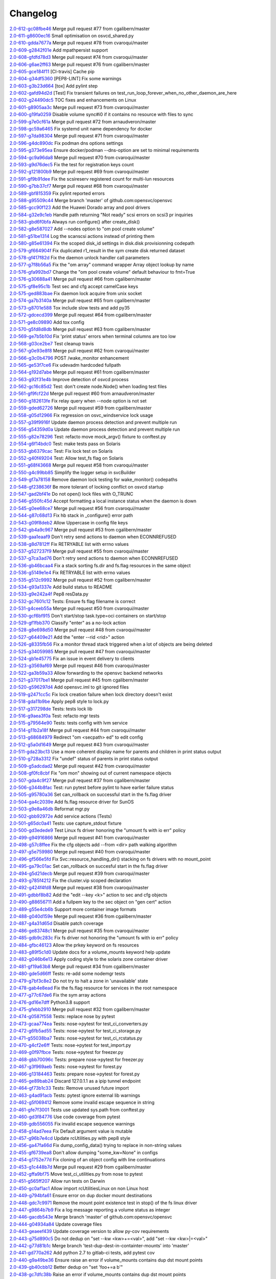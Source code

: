 Changelog
=========


| `2.0-612-gc08fbe46 <https://github.com/opensvc/opensvc/commit/c08fbe4650e5dd9108482acd860f8b72a22a7d42>`_ Merge pull request #77 from cgalibern/master
| `2.0-611-g8600ec16 <https://github.com/opensvc/opensvc/commit/8600ec16ececd89c44d58362e42138a717e3f61a>`_ Small optimisation on osvcd_shared.py
| `2.0-610-gdda7677a <https://github.com/opensvc/opensvc/commit/dda7677acf99c279e10f659d3fe822829d5c087f>`_ Merge pull request #78 from cvaroqui/master
| `2.0-609-g2842f01e <https://github.com/opensvc/opensvc/commit/2842f01e6d3f3eb2fb26ad676a09e42f3ea96770>`_ Add mpathpersist support
| `2.0-608-gfdfd78d3 <https://github.com/opensvc/opensvc/commit/fdfd78d37d24ac8ffca5be6b75d71a5d4816bff7>`_ Merge pull request #74 from cvaroqui/master
| `2.0-606-g6ae2ff63 <https://github.com/opensvc/opensvc/commit/6ae2ff63736ac0231b8b8786736612efc9705cd0>`_ Merge pull request #76 from cgalibern/master
| `2.0-605-gce184f11 <https://github.com/opensvc/opensvc/commit/ce184f11fff9036fd117c39c0472c70ea12cffb1>`_ [CI-travis] Cache pip
| `2.0-604-g34df5360 <https://github.com/opensvc/opensvc/commit/34df53603cb97268411c48ea9ac214637b56539a>`_ [PEP8-LINT] Fix some warnings
| `2.0-603-g3b23d664 <https://github.com/opensvc/opensvc/commit/3b23d664ad376f73ac66c16734af6c65d9a9a62d>`_ [tox] Add pylint step
| `2.0-602-gafd94d2d <https://github.com/opensvc/opensvc/commit/afd94d2df305d0b5bded485f648f1d269a424029>`_ [Test] Fix transient failures on test_run_loop_forever_when_no_other_daemon_are_here
| `2.0-602-g24490dc5 <https://github.com/opensvc/opensvc/commit/24490dc5307a0f55ab75cd8724e6f6489cccf750>`_ TOC fixes and enhancements on Linux
| `2.0-601-g8905aa3c <https://github.com/opensvc/opensvc/commit/8905aa3cafcc477c7dd7f8894a0d4cb52aec6d77>`_ Merge pull request #73 from cvaroqui/master
| `2.0-600-g19fa0259 <https://github.com/opensvc/opensvc/commit/19fa0259a8a8ae1e0578b70a41f6d3eec271b716>`_ Disable volume sync#i0 if it contains no resource with files to sync
| `2.0-599-g7e0cf61a <https://github.com/opensvc/opensvc/commit/7e0cf61ac0efb1dd9555c9b9ff4d3cb05df32cdc>`_ Merge pull request #72 from arnaudveron/master
| `2.0-598-gc59a6465 <https://github.com/opensvc/opensvc/commit/c59a6465c73ae1c66925822aa66280dd986d4d2c>`_ Fix systemd unit name dependency for docker
| `2.0-597-g7da98304 <https://github.com/opensvc/opensvc/commit/7da9830466672a0411fa7a663694225969ab6e7e>`_ Merge pull request #71 from cvaroqui/master
| `2.0-596-g4dc890dc <https://github.com/opensvc/opensvc/commit/4dc890dcc4cc3c2ac859a366d2cf06d3501d1112>`_ Fix podman dns options settings
| `2.0-595-g373e95ea <https://github.com/opensvc/opensvc/commit/373e95eab0494757c5a9a53aef8ccdb38501cc97>`_ Ensure docker/podman --dns-option are set to minimal requirements
| `2.0-594-gc9a96da8 <https://github.com/opensvc/opensvc/commit/c9a96da80f9846a85ed4cbfbae1515a737caf725>`_ Merge pull request #70 from cvaroqui/master
| `2.0-593-g9d76dec5 <https://github.com/opensvc/opensvc/commit/9d76dec5bf0a24523474f5bc2edd5c8396208c4d>`_ Fix the test for registration keys count
| `2.0-592-g121800b9 <https://github.com/opensvc/opensvc/commit/121800b9e1bc1b7e33269f129605b4bdbcccd9af>`_ Merge pull request #69 from cvaroqui/master
| `2.0-591-gf9b91dee <https://github.com/opensvc/opensvc/commit/f9b91dee3804b0ed7531dc7a26dcdfa9edadfc19>`_ Fix the scsireserv registered count for multi-lun resources
| `2.0-590-g7bb37cf7 <https://github.com/opensvc/opensvc/commit/7bb37cf77d0e980083b071719409ebc8ae1866c3>`_ Merge pull request #68 from cvaroqui/master
| `2.0-589-gbf815359 <https://github.com/opensvc/opensvc/commit/bf81535970b96543966baad2e8aaed34552522f6>`_ Fix pylint reported errors
| `2.0-588-g95509c44 <https://github.com/opensvc/opensvc/commit/95509c44a667083e98729e1c1fc0f06aa616bf8b>`_ Merge branch 'master' of github.com:opensvc/opensvc
| `2.0-585-gcc90f123 <https://github.com/opensvc/opensvc/commit/cc90f123fc039383188d4fdd9c2fb571d7017e57>`_ Add the Huawei Dorado array and pool drivers
| `2.0-584-g32e9c1eb <https://github.com/opensvc/opensvc/commit/32e9c1eb5a8f362b40e00f4922ae945aa06389cb>`_ Handle path returning "Not ready" scsi errors on scsi3 pr inquiries
| `2.0-583-gbd6f0bfa <https://github.com/opensvc/opensvc/commit/bd6f0bfab5da565b55d6e615a33aeac9c7bdbd49>`_ Always run configure() after create_disk()
| `2.0-582-g8e587027 <https://github.com/opensvc/opensvc/commit/8e587027a1ae0d66ce1b07fe5c3b664503524fb5>`_ Add --nodes option to "om pool create volume"
| `2.0-581-g51be1314 <https://github.com/opensvc/opensvc/commit/51be13143514ed124a6f790f1e40bc3003dffed6>`_ Log the scanscsi actions instead of printing them
| `2.0-580-g85e61394 <https://github.com/opensvc/opensvc/commit/85e6139442236bde78985551496ba7a43e45ae1e>`_ Fix the scoped disk_id settings in disk.disk provisionning codepath
| `2.0-579-gf664904f <https://github.com/opensvc/opensvc/commit/f664904f1c0c6582904acf4bb5391763e9925e64>`_ Fix duplicated r1_result in the sym create disk returned dataset
| `2.0-578-gf417f82d <https://github.com/opensvc/opensvc/commit/f417f82daeee0b74b297dc09661a313ceb8e495f>`_ Fix the daemon unlock handler call parameters
| `2.0-577-g7f8b56a5 <https://github.com/opensvc/opensvc/commit/7f8b56a599ae8753cd041634a8f823a0b3b090ee>`_ Fix the "om array" command wrapper Array object lookup by name
| `2.0-576-gfa992bd7 <https://github.com/opensvc/opensvc/commit/fa992bd75c6da26c356c34dcd50d8c7aca145b79>`_ Change the "om pool create volume" default behaviour to fmt=True
| `2.0-576-g30688a41 <https://github.com/opensvc/opensvc/commit/30688a41d1b320dc5124e44298a76cfed8dfbd2c>`_ Merge pull request #66 from cgalibern/master
| `2.0-575-gf8e95c1b <https://github.com/opensvc/opensvc/commit/f8e95c1b6354d11e2c1797576289d473f1bbc291>`_ Test sec and cfg accept camelCase keys
| `2.0-575-ged883bae <https://github.com/opensvc/opensvc/commit/ed883bae3f3534279e10bb5d1915b21ff49d0350>`_ Fix daemon lock acquire from unix socket
| `2.0-574-ga7b3140a <https://github.com/opensvc/opensvc/commit/a7b3140a132d98525e514a7ab199dbf8424a074f>`_ Merge pull request #65 from cgalibern/master
| `2.0-573-g8701e588 <https://github.com/opensvc/opensvc/commit/8701e5887e8afadf3f8f609eb62aad82fdcc807a>`_ Tox include slow tests and add py35
| `2.0-572-gdcecd399 <https://github.com/opensvc/opensvc/commit/dcecd39970f7d7ac61e18f396945718b36cb7719>`_ Merge pull request #64 from cgalibern/master
| `2.0-571-ge8c09890 <https://github.com/opensvc/opensvc/commit/e8c098904bdffb7523f6a9ed6c48078fb7a960a1>`_ Add tox config
| `2.0-570-g5fd8d8db <https://github.com/opensvc/opensvc/commit/5fd8d8db9c5247921b39c8e621eee7bee11538a2>`_ Merge pull request #63 from cgalibern/master
| `2.0-569-ge7b5b10d <https://github.com/opensvc/opensvc/commit/e7b5b10d8024edb28409cacbd0760e9a5489d001>`_ Fix 'print status' errors when terminal columns are too low
| `2.0-568-g03ce2be7 <https://github.com/opensvc/opensvc/commit/03ce2be7abe920cc5449e8a210200e2d0727a7ad>`_ Test cleanup travis
| `2.0-567-g0e93e8f8 <https://github.com/opensvc/opensvc/commit/0e93e8f80e946ba38f0e467a839cc054241a759f>`_ Merge pull request #62 from cvaroqui/master
| `2.0-566-g3c0b4796 <https://github.com/opensvc/opensvc/commit/3c0b4796a8fdd6c74e1b3b22426c21ac35103770>`_ POST /wake_monitor enhancement
| `2.0-565-ge53f7ce6 <https://github.com/opensvc/opensvc/commit/e53f7ce67d7eb2a1830fefa2dd5cdc8e530f30d7>`_ Fix udevadm hardcoded fullpath
| `2.0-564-g192d7abe <https://github.com/opensvc/opensvc/commit/192d7abe030c6a6162425f9f93e265bafe875e20>`_ Merge pull request #61 from cgalibern/master
| `2.0-563-g92f31e4b <https://github.com/opensvc/opensvc/commit/92f31e4b56829d9f8972187501ef92099a892756>`_ Improve detection of osvcd process
| `2.0-562-gc16c85d2 <https://github.com/opensvc/opensvc/commit/c16c85d2c19880feb92741effc9bf29f1c3e1eb5>`_ Test: don't create node.Node() when loading test files
| `2.0-561-gf9fcf22d <https://github.com/opensvc/opensvc/commit/f9fcf22d0d9d65e41e22b13eda2228b5ed21c1f6>`_ Merge pull request #60 from arnaudveron/master
| `2.0-560-g182613fe <https://github.com/opensvc/opensvc/commit/182613fea465377f5b4c7a60b4f2d72be3f49978>`_ Fix relay query when --node option is not set
| `2.0-559-gded62726 <https://github.com/opensvc/opensvc/commit/ded627266a5218b0a52fe7ba16c2e28dfd4a8b85>`_ Merge pull request #59 from cgalibern/master
| `2.0-558-g05d12966 <https://github.com/opensvc/opensvc/commit/05d12966ad8216b0b975f0a22a44bc25dacf474e>`_ Fix regression on osvc_windservice lock usage
| `2.0-557-g39f9916f <https://github.com/opensvc/opensvc/commit/39f9916ff0f1b7b0c29075676e60ecc92983ec3f>`_ Update daemon process detection and prevent multiple run
| `2.0-556-g54359d0a <https://github.com/opensvc/opensvc/commit/54359d0ab90463829080ea84b8faab6bb0255143>`_ Update daemon process detection and prevent multiple run
| `2.0-555-g82e78296 <https://github.com/opensvc/opensvc/commit/82e782968c368fc179b474b5dc8ce84dfa7e3252>`_ Test: refacto move mock_argv() fixture to conftest.py
| `2.0-554-g6f14bdc0 <https://github.com/opensvc/opensvc/commit/6f14bdc087c1cfa913f3f88bc562aa000b17be7f>`_ Test: make tests pass on Solaris
| `2.0-553-gb6379cac <https://github.com/opensvc/opensvc/commit/b6379cac7de0981539d03eb23589f33c99a2e25e>`_ Test: Fix lock test on Solaris
| `2.0-552-g40f49204 <https://github.com/opensvc/opensvc/commit/40f492041ce37cf407de00c04fea3fcc53f0eaff>`_ Test: Allow test_fs flag on Solaris
| `2.0-551-g68f43668 <https://github.com/opensvc/opensvc/commit/68f43668a6eb9847e9bec013978b03e42fa7af29>`_ Merge pull request #58 from cvaroqui/master
| `2.0-550-g4c99bb85 <https://github.com/opensvc/opensvc/commit/4c99bb858d0fb6fa85f8f88284e70e47bf10eda3>`_ Simplify the logger setup in svcBuilder
| `2.0-549-gf7a78158 <https://github.com/opensvc/opensvc/commit/f7a7815815deffb15bfcb38358e4a20d6b99cd70>`_ Remove daemon lock testing for wake_monitor() codepaths
| `2.0-548-gf238636f <https://github.com/opensvc/opensvc/commit/f238636fa5517d332b704a254d5d9d637ec44d23>`_ Be more tolerant of locking conflict on osvcd startup
| `2.0-547-gad2bf41e <https://github.com/opensvc/opensvc/commit/ad2bf41e8f15d6591a90d0427f916b676dd73b53>`_ Do not open() lock files with O_TRUNC
| `2.0-546-g550fc45d <https://github.com/opensvc/opensvc/commit/550fc45da45029fafba31cbd3cd63e7b3368cb26>`_ Accept formatting a local instance status when the daemon is down
| `2.0-545-g0ee68ce7 <https://github.com/opensvc/opensvc/commit/0ee68ce7da5144aea28beb89aba39b1f6707c8fb>`_ Merge pull request #56 from cvaroqui/master
| `2.0-544-g87c68d13 <https://github.com/opensvc/opensvc/commit/87c68d13342ef48e45ed617271853cd08e6ad72d>`_ Fix hb stack in _configure() error path
| `2.0-543-g09f8deb2 <https://github.com/opensvc/opensvc/commit/09f8deb23cda113bd6bc53de96ed12a8794d2b0d>`_ Allow Uppercase in config file keys
| `2.0-542-gb4a9c967 <https://github.com/opensvc/opensvc/commit/b4a9c967877301b248ca441daf9e515bc7913ad7>`_ Merge pull request #53 from cgalibern/master
| `2.0-539-gaa1eaaf9 <https://github.com/opensvc/opensvc/commit/aa1eaaf962c083bd58a061304e1dbee5b8fd2cb3>`_ Don't retry send actions to daemon when ECONNREFUSED
| `2.0-538-g8d7812ff <https://github.com/opensvc/opensvc/commit/8d7812ff6e1d4ec9e47e220cd394281218757f25>`_ Fix RETRYABLE list with errno values
| `2.0-537-g527237f9 <https://github.com/opensvc/opensvc/commit/527237f92e593c9d7522a03272903a9ee2cbeb15>`_ Merge pull request #55 from cvaroqui/master
| `2.0-537-g7ca3ad76 <https://github.com/opensvc/opensvc/commit/7ca3ad769c5b3bec9f21fbfe8f731a774668f6ac>`_ Don't retry send actions to daemon when ECONNREFUSED
| `2.0-536-gb46bcaa4 <https://github.com/opensvc/opensvc/commit/b46bcaa4af311a9ef29775df183348dc166cb361>`_ Fix a stack sorting fs.dir and fs.flag resources in the same object
| `2.0-536-g5149e1e4 <https://github.com/opensvc/opensvc/commit/5149e1e4079bb68159c72830a501f562b3629f18>`_ Fix RETRYABLE list with errno values
| `2.0-535-g512c9992 <https://github.com/opensvc/opensvc/commit/512c9992fd18fca35005e2443bd351efc9dd84e0>`_ Merge pull request #52 from cgalibern/master
| `2.0-534-g93a1337e <https://github.com/opensvc/opensvc/commit/93a1337e9652c209f8f1919162ef33a4c991431f>`_ Add build status to README
| `2.0-533-g9e242a4f <https://github.com/opensvc/opensvc/commit/9e242a4fb7e0fc62a805fc9fd8eb5683ebe2c9e1>`_ Pep8 resData.py
| `2.0-532-gc7601c12 <https://github.com/opensvc/opensvc/commit/c7601c12fd30f069c3461a1db841c5f6f3f8cde3>`_ Tests: Ensure fs flag filename is correct
| `2.0-531-g4ceeb55a <https://github.com/opensvc/opensvc/commit/4ceeb55a0a6249d0ebbbefe70bf915329cf75e64>`_ Merge pull request #50 from cvaroqui/master
| `2.0-530-gcf6bf915 <https://github.com/opensvc/opensvc/commit/cf6bf91561d1f2c95a097c0c8fc27d905bf54ca3>`_ Don't start/stop task.type=oci containers on start/stop
| `2.0-529-gf1fbb370 <https://github.com/opensvc/opensvc/commit/f1fbb370607ddb3f5efa4ad1481cc9039b56b6c3>`_ Classify "enter" as a no-lock action
| `2.0-528-g8e698d50 <https://github.com/opensvc/opensvc/commit/8e698d5038fd0ad60c22c9bca7a70b1f35cd7e30>`_ Merge pull request #48 from cvaroqui/master
| `2.0-527-g64409e21 <https://github.com/opensvc/opensvc/commit/64409e219c5cbee847d82d6bf7f37935a0c60a71>`_ Add the "enter --rid <rid>" action
| `2.0-526-g8335fb56 <https://github.com/opensvc/opensvc/commit/8335fb56fe1eefdebd40d48a5b6cda6865daa153>`_ Fix a monitor thread stack triggered when a lot of objects are being deleted
| `2.0-525-g34059985 <https://github.com/opensvc/opensvc/commit/340599854cd950e4cb70034d23a751727c2c049a>`_ Merge pull request #47 from cvaroqui/master
| `2.0-524-gb1e45775 <https://github.com/opensvc/opensvc/commit/b1e45775e8db94e0823808759e48738f893ef20a>`_ Fix an issue in event delivery to clients
| `2.0-523-g3569af69 <https://github.com/opensvc/opensvc/commit/3569af69884d6aebdab152e8a7534b73e3d81631>`_ Merge pull request #46 from cvaroqui/master
| `2.0-522-ga3b59a33 <https://github.com/opensvc/opensvc/commit/a3b59a33c5214d5000581167e008d011948a5a52>`_ Allow forwarding to the opensvc backend networks
| `2.0-521-g37017be1 <https://github.com/opensvc/opensvc/commit/37017be16ac3b4e734afba18e98e2a03e38cd570>`_ Merge pull request #45 from cgalibern/master
| `2.0-520-g596297d4 <https://github.com/opensvc/opensvc/commit/596297d420919d091297a46bf7746a816444b737>`_ Add opensvc.iml to git ignored files
| `2.0-519-g2471cc5c <https://github.com/opensvc/opensvc/commit/2471cc5c5436f603ba17ae1ecc33e6622727c9d7>`_ Fix lock creation failure when lock directory doesn't exist
| `2.0-518-gda11b9be <https://github.com/opensvc/opensvc/commit/da11b9be2eb02aa97a1afb11beacc3202f3030fa>`_ Apply pep8 style to lock.py
| `2.0-517-g317298de <https://github.com/opensvc/opensvc/commit/317298de92afe9734063bf1740bc9f90266bc4ef>`_ Tests: tests lock lib
| `2.0-516-g9aea3f0a <https://github.com/opensvc/opensvc/commit/9aea3f0ae9d9f7c9d58fb73e46e933325db4ff31>`_ Test: refacto mgr tests
| `2.0-515-g79564e90 <https://github.com/opensvc/opensvc/commit/79564e90430244321b7389924041949fe9327fe6>`_ Tests: tests config with lvm service
| `2.0-514-g11b2a18f <https://github.com/opensvc/opensvc/commit/11b2a18fab6c0211ec5bec1edb60e86bd807187e>`_ Merge pull request #44 from cvaroqui/master
| `2.0-513-g68684979 <https://github.com/opensvc/opensvc/commit/686849791525318fa221b58638cce275f8555f73>`_ Redirect "om <secpath> ed" to edit config
| `2.0-512-g5a0d1649 <https://github.com/opensvc/opensvc/commit/5a0d16494e9344d8bb1b7b52d0ac8cc28ee3896a>`_ Merge pull request #43 from cvaroqui/master
| `2.0-511-gda23bc13 <https://github.com/opensvc/opensvc/commit/da23bc135c89199c53fe366a14257e5976a1f217>`_ Use a more coherent display name for parents and children in print status output
| `2.0-510-g728a3312 <https://github.com/opensvc/opensvc/commit/728a33121e57ee42b0e66756911397293be133d0>`_ Fix "undef" status of parents in print status output
| `2.0-509-g5adcdad2 <https://github.com/opensvc/opensvc/commit/5adcdad204db6d7e6857f6a501c74531152f770a>`_ Merge pull request #42 from cvaroqui/master
| `2.0-508-gf0fc8cbf <https://github.com/opensvc/opensvc/commit/f0fc8cbfdd116f931bf8dee12ab4fdc5e008d299>`_ Fix "om mon" showing out of current namespace objects
| `2.0-507-gda4c9f27 <https://github.com/opensvc/opensvc/commit/da4c9f27da6ab1dc56dc821e3fd7f43e9edf497c>`_ Merge pull request #37 from cgalibern/master
| `2.0-506-g344b8fac <https://github.com/opensvc/opensvc/commit/344b8fac16fa21b8df4d8ae6eb062b1c17aa4352>`_ Test: run pytest before pylint to have earlier failure status
| `2.0-505-g95780a36 <https://github.com/opensvc/opensvc/commit/95780a36c3268d511429b54c27341f43ac7d1734>`_ Set can_rollback on successful start in the fs.flag driver
| `2.0-504-ga4c2039e <https://github.com/opensvc/opensvc/commit/a4c2039e235a7ff362a02bec707c851441499cd1>`_ Add fs.flag resource driver for SunOS
| `2.0-503-g9e8a46db <https://github.com/opensvc/opensvc/commit/9e8a46db93697d7d6043d614336bbf136663cdd3>`_ Reformat mgr.py
| `2.0-502-gbb92972e <https://github.com/opensvc/opensvc/commit/bb92972e4fb5fc507f9b41ec0c2e71e597abb0df>`_ Add service actions (Tests)
| `2.0-501-g65dc0a41 <https://github.com/opensvc/opensvc/commit/65dc0a4117cf7169f36a01466403436f105def9c>`_ Tests: use capture_stdout fixture
| `2.0-500-gd3edede9 <https://github.com/opensvc/opensvc/commit/d3edede9f3716c45ff2c50df006954a8135a37fe>`_ Test Linux fs driver honoring the "umount fs with io err" policy
| `2.0-499-g94916866 <https://github.com/opensvc/opensvc/commit/9491686656b3b8c67e28788de11f5b3bcf44a8f8>`_ Merge pull request #41 from cvaroqui/master
| `2.0-498-g57c8ffee <https://github.com/opensvc/opensvc/commit/57c8ffee1854dcf25bfa30c1e16c898f20980387>`_ Fix the cfg objects add --from <dir> path walking algorithm
| `2.0-497-g5e759980 <https://github.com/opensvc/opensvc/commit/5e759980561d8cd8bd8bd08332122fa5e7254b72>`_ Merge pull request #40 from cvaroqui/master
| `2.0-496-gf566e5fd <https://github.com/opensvc/opensvc/commit/f566e5fdc65c513da1b8f38d6d919ed529145f49>`_ Fix Svc::resource_handling_dir() stacking on fs drivers with no mount_point
| `2.0-495-ga79c01ac <https://github.com/opensvc/opensvc/commit/a79c01ac27d16e414eaf50210682d28cbf8fdd8b>`_ Set can_rollback on succesful start in the fs.flag driver
| `2.0-494-g5d21decb <https://github.com/opensvc/opensvc/commit/5d21decbaf7b5f987c8290967219e912ca0b98b8>`_ Merge pull request #39 from cvaroqui/master
| `2.0-493-g785f4212 <https://github.com/opensvc/opensvc/commit/785f4212e9052da4a7675122b6a854604dc21313>`_ Fix the cluster.vip scoped declaration
| `2.0-492-g424f4fd8 <https://github.com/opensvc/opensvc/commit/424f4fd8a0bc6a86fc1d0dd5d05741e4aeff991e>`_ Merge pull request #38 from cvaroqui/master
| `2.0-491-gdbbf8b82 <https://github.com/opensvc/opensvc/commit/dbbf8b82c2fdbe8b81233b608086fd1789c2f6cf>`_ Add the "edit --key <k>" action to sec and cfg objects
| `2.0-490-g88656711 <https://github.com/opensvc/opensvc/commit/886567116b1053dbc5ae9cbe68a6ff71d5c264d2>`_ Add a fullpem key to the sec object on "gen cert" action
| `2.0-489-g55e4cb6b <https://github.com/opensvc/opensvc/commit/55e4cb6bd7c9350b7537e9c84ec1a35d999f9a47>`_ Support more container image formats
| `2.0-488-g040d159e <https://github.com/opensvc/opensvc/commit/040d159e439efc72351c33b33547738f5f1593fb>`_ Merge pull request #36 from cgalibern/master
| `2.0-487-g4a31d65d <https://github.com/opensvc/opensvc/commit/4a31d65d47cac6aa275ef84802d6172a78dbb7d0>`_ Disable patch coverage
| `2.0-486-ge83748c1 <https://github.com/opensvc/opensvc/commit/e83748c12f1d6966cafd262d26b6d0d6c363007a>`_ Merge pull request #35 from cvaroqui/master
| `2.0-485-gdb9c283c <https://github.com/opensvc/opensvc/commit/db9c283c961f71e94452f3bc762b6bbe5e9ca6be>`_ Fix fs driver not honoring the "umount fs with io err" policy
| `2.0-484-gfbc46123 <https://github.com/opensvc/opensvc/commit/fbc46123d31667b0e6aeef66db1fb6026f617dc4>`_ Allow the prkey keyword on fs resources
| `2.0-483-g89f5c1d0 <https://github.com/opensvc/opensvc/commit/89f5c1d06e594e0e41f87b8673c366167107d31b>`_ Update docs for a volume_mounts keyword help update
| `2.0-482-g046b6e13 <https://github.com/opensvc/opensvc/commit/046b6e131e4f92da813fc0666d34a366bd22344f>`_ Apply coding style to the solaris zone container driver
| `2.0-481-gf19a63b8 <https://github.com/opensvc/opensvc/commit/f19a63b84a45116c0ec98f76a2c2d523356a77ec>`_ Merge pull request #34 from cgalibern/master
| `2.0-480-gde5d66ff <https://github.com/opensvc/opensvc/commit/de5d66ff644e79c604552bb2a2274b173a3562cf>`_ Tests: re-add some nodemgr tests
| `2.0-479-g7bf3c8e2 <https://github.com/opensvc/opensvc/commit/7bf3c8e20d1009f343e54907cc7f90ebf94804cc>`_ Do not try to halt a zone in 'unavailable' state
| `2.0-478-gab4e8ead <https://github.com/opensvc/opensvc/commit/ab4e8ead9060b9d7e471c5a94ef77a4cb0f50dd9>`_ Fix the fs.flag resource for services in the root namespace
| `2.0-477-g77c67de6 <https://github.com/opensvc/opensvc/commit/77c67de6bce8dc71f4944409c55a3d8fdb46f562>`_ Fix the sym array actions
| `2.0-476-gd16e7dff <https://github.com/opensvc/opensvc/commit/d16e7dff07d61e50da91532c0eadc6b66e93658c>`_ Python3.8 support
| `2.0-475-gfebb2910 <https://github.com/opensvc/opensvc/commit/febb2910a8adfdebae3aefa74f127fe5c9943a9a>`_ Merge pull request #32 from cgalibern/master
| `2.0-474-g0587f558 <https://github.com/opensvc/opensvc/commit/0587f558b0ce6942f068fe9f628d6789e9878666>`_ Tests: replace nose by pytest
| `2.0-473-gcaa774ea <https://github.com/opensvc/opensvc/commit/caa774ead92ddf66deee384e14d8b9c5686b8153>`_ Tests: nose->pytest for test_ci_converters.py
| `2.0-472-g6fb5ad55 <https://github.com/opensvc/opensvc/commit/6fb5ad5554f0eb316234116584d9d7868590ac37>`_ Tests: nose->pytest for test_ci_storage.py
| `2.0-471-g55038ba7 <https://github.com/opensvc/opensvc/commit/55038ba710e51d7645e88ac9de8e6ab52b62aa87>`_ Tests: nose->pytest for test_ci_rcstatus.py
| `2.0-470-g4cf2e6ff <https://github.com/opensvc/opensvc/commit/4cf2e6ff67a6d6ef659fb4583318190d02200ed1>`_ Tests: nose->pytest for test_import.py
| `2.0-469-g0f97fbce <https://github.com/opensvc/opensvc/commit/0f97fbce98db43114e7bbe8fbf9bf2e08be9d774>`_ Tests: nose->pytest for freezer.py
| `2.0-468-gbb70096c <https://github.com/opensvc/opensvc/commit/bb70096cf7ee62d16f481106e34640c8393c7bfe>`_ Tests: prepare nose->pytest for freezer.py
| `2.0-467-g3f969aeb <https://github.com/opensvc/opensvc/commit/3f969aebfaa8e4d61c02140e9f7f105c7b3aa379>`_ Tests: nose->pytest for forest.py
| `2.0-466-g13184463 <https://github.com/opensvc/opensvc/commit/13184463e447eb50970774beacf33b53db9faedf>`_ Tests: prepare nose->pytest for forest.py
| `2.0-465-ge89bab24 <https://github.com/opensvc/opensvc/commit/e89bab2420cad46db1f075e1a0908ef62e73e4d9>`_ Discard 127.0.1.1 as a ipip tunnel endpoint
| `2.0-464-gf73b1c33 <https://github.com/opensvc/opensvc/commit/f73b1c339a2d593747496d640d571fb3083ef370>`_ Tests: Remove unused future import
| `2.0-463-g4ad91acb <https://github.com/opensvc/opensvc/commit/4ad91acbde132fe494e318a0567eea275eb1ac53>`_ Tests: pytest ignore external lib warnings
| `2.0-462-g5f069412 <https://github.com/opensvc/opensvc/commit/5f069412eb84bd373ac5bfc262cea92ae207fbee>`_ Remove some invalid escape sequence in string
| `2.0-461-gfe7f3001 <https://github.com/opensvc/opensvc/commit/fe7f3001f6f8f2c1066009fea3dba677c3e4cd84>`_ Tests use updated sys.path from conftest.py
| `2.0-460-gd3f84776 <https://github.com/opensvc/opensvc/commit/d3f84776bfa43d3b57a656da6babf605e8dd3a98>`_ Use code coverage from pytest
| `2.0-459-gdb556055 <https://github.com/opensvc/opensvc/commit/db556055b08015b85aaaeabaf86a1506d407845d>`_ Fix invalid escape sequence warnings
| `2.0-458-g14ad7eea <https://github.com/opensvc/opensvc/commit/14ad7eea71c6392ab77f1fccd8c7b731df2ce480>`_ Fix Default argument value is mutable
| `2.0-457-g96b7e4cd <https://github.com/opensvc/opensvc/commit/96b7e4cd200713c6a781f89ee6ae14bfcc498119>`_ Update rcUtilities.py with pep8 style
| `2.0-456-ga47fa66d <https://github.com/opensvc/opensvc/commit/a47fa66d5be0c117ffa1b4b827105d04ed1cda84>`_ Fix dump_config_data() trying to replace in non-string values
| `2.0-455-gf6739ea8 <https://github.com/opensvc/opensvc/commit/f6739ea8fb49644a5633bddd4db967fe7cc3ac30>`_ Don't allow dumping "some_kw=None" in configs
| `2.0-454-g1752e77d <https://github.com/opensvc/opensvc/commit/1752e77dffb12ecab7f56d9396ab407fe4a3a6cf>`_ Fix cloning of an object config with line continuations
| `2.0-453-g1c448b7d <https://github.com/opensvc/opensvc/commit/1c448b7d10f1cba41162837b8d876f3c4d82ed0d>`_ Merge pull request #29 from cgalibern/master
| `2.0-452-gffa9bf75 <https://github.com/opensvc/opensvc/commit/ffa9bf75915a192e86d3b576feab651933ba96e7>`_ Move test_ci_utilities.py from nose to pytest
| `2.0-451-g565ff207 <https://github.com/opensvc/opensvc/commit/565ff2074330e5dc5b2c4635a4aa71f74a90f6b1>`_ Allow run tests on Darwin
| `2.0-450-gc0af1ac1 <https://github.com/opensvc/opensvc/commit/c0af1ac12a3d0c6e4f5cf41c074ade887e52ea1b>`_ Allow import rcUtilitiesLinux on non Linux host
| `2.0-449-g794bfa61 <https://github.com/opensvc/opensvc/commit/794bfa615c77690d44fb9398f6d6a97f41927913>`_ Ensure error on dup docker mount destinations
| `2.0-448-gdc7c9971 <https://github.com/opensvc/opensvc/commit/dc7c997118452472a025ec0c1ca2a07563029131>`_ Remove the mount point existence test in stop() of the fs linux driver
| `2.0-447-g9864b7b9 <https://github.com/opensvc/opensvc/commit/9864b7b9fe7bf8010aabcd6f31f655c17878d920>`_ Fix a log message reporting a volume status as integer
| `2.0-446-gacdb543e <https://github.com/opensvc/opensvc/commit/acdb543ea20eedf74d1a8a246224f239239c4265>`_ Merge branch 'master' of github.com:opensvc/opensvc
| `2.0-444-g04934a84 <https://github.com/opensvc/opensvc/commit/04934a84d1c00d07f81af82c1e9392ea6ddb6710>`_ Update coverage files
| `2.0-443-geaeef439 <https://github.com/opensvc/opensvc/commit/eaeef43925193ed3c819fdd5dfff2c45478cd043>`_ Update coverage version to allow py-cov requirements
| `2.0-443-g75d890c5 <https://github.com/opensvc/opensvc/commit/75d890c5ccf76a365dcc6e15f70287f0eafb8111>`_ Do not dedup on "set --kw <kw>+=<val>", add "set --kw <kw>|=<val>"
| `2.0-442-g77d81b1c <https://github.com/opensvc/opensvc/commit/77d81b1c2df55428ef3adcae9f30b275479fb84c>`_ Merge branch 'test-dup-dest-in-containter-mounts' into 'master'
| `2.0-441-gd770a262 <https://github.com/opensvc/opensvc/commit/d770a2620585c1b826a79fa14606416ce6086009>`_ Add python 2.7 to gitlab-ci tests, add pytest cov
| `2.0-440-g9a49be36 <https://github.com/opensvc/opensvc/commit/9a49be36d76f8e891246922669769a09e7bafb2d>`_ Ensure raise an error if volume_mounts contains dup dst mount points
| `2.0-439-gb40cbb12 <https://github.com/opensvc/opensvc/commit/b40cbb12ad486648be715c0603be5edc94d0fe04>`_ Better dedup on "set 'foo+=a b'"
| `2.0-438-gc7dfc38b <https://github.com/opensvc/opensvc/commit/c7dfc38b7e7e4a791bc8d374c49f350306a75b74>`_ Raise an error if volume_mounts contains dup dst mount points
| `2.0-437-g00d23023 <https://github.com/opensvc/opensvc/commit/00d2302353a0d844c6d46e46399240a08c021f74>`_ Update fixture osvc_path_tests for 2.7
| `2.0-436-ge15709cc <https://github.com/opensvc/opensvc/commit/e15709ccf60fdf161d686aa86d37bf05c01fda30>`_ Add tests for nodename abbreviation (for 'om mon' formatting)
| `2.0-435-g86cd3f8f <https://github.com/opensvc/opensvc/commit/86cd3f8f9fd2dacdc0fa49b5a0cf34345cccea1a>`_ Update the volume_mounts keyword documentation
| `2.0-434-g3e9b928d <https://github.com/opensvc/opensvc/commit/3e9b928d4a5174e8c42449821849128d058e6469>`_ Try gitlab-ci
| `2.0-433-ga5ec2b2b <https://github.com/opensvc/opensvc/commit/a5ec2b2bcd2a9cc95788ec6edb7f7dd0520e3508>`_ Reformat code
| `2.0-432-g19f9951d <https://github.com/opensvc/opensvc/commit/19f9951db1f864923d38a950491d7657df5592ce>`_ Update effective container volume_mounts access to respect volume resource access
| `2.0-431-g49c812c0 <https://github.com/opensvc/opensvc/commit/49c812c05a712268236d9a14667c4cbcbaad8c6d>`_ Add an "abort_start" method to the fs.flag driver
| `2.0-430-g3791ebe7 <https://github.com/opensvc/opensvc/commit/3791ebe7746e7d590f2c3a9846958d9553bdf0d2>`_ Refresh docs
| `2.0-429-gceb7fe2c <https://github.com/opensvc/opensvc/commit/ceb7fe2cdb5a905b4bc07392f4930057a9c20208>`_ Add a fs.flag resource driver
| `2.0-428-g3b17d534 <https://github.com/opensvc/opensvc/commit/3b17d534757d1aeb4226a00e0ecc465b866de77a>`_ Fix a pylint error on python
| `2.0-427-g5fc61fa5 <https://github.com/opensvc/opensvc/commit/5fc61fa586e8cd9a4dc7d0e9cfcf38e33e169548>`_ Scheduler enhancements
| `2.0-426-g08553faf <https://github.com/opensvc/opensvc/commit/08553faf26671ce4f78a44a9cd6f5621f21de74a>`_ Avoid forking a scheduler tasks when not useful
| `2.0-425-g7ea31e08 <https://github.com/opensvc/opensvc/commit/7ea31e08cc9d1d56edc6f737c4c532c4befc5ec4>`_ Reset more listener client information when the auth is refused
| `2.0-424-gb6efa4bf <https://github.com/opensvc/opensvc/commit/b6efa4bf57407729f8b0b05fce89c9ca4df4559d>`_ Fix giveback not waiting for frozen instance unfreeze
| `2.0-423-g73fd495d <https://github.com/opensvc/opensvc/commit/73fd495dfaababe0906e49e997d89361852c6264>`_ Clean up tasks last ret code on start/stop
| `2.0-422-g542a87ae <https://github.com/opensvc/opensvc/commit/542a87ae7c84d9f9688839bcc3688ba27fbacef5>`_ Don't clear "start failed" while global_expect is set
| `2.0-421-g0ee44b90 <https://github.com/opensvc/opensvc/commit/0ee44b90d56eb42776c06c302e8dd40cf6a1374a>`_ Toc action fixes
| `2.0-420-gea145152 <https://github.com/opensvc/opensvc/commit/ea14515232ada26e97389ea5906865fa756165f3>`_ Clear the "place failed" smon status when the service is up
| `2.0-419-gf4ae4f3e <https://github.com/opensvc/opensvc/commit/f4ae4f3e3e5bb208473ebc1434c9317ee1b4e9ec>`_ Add a expected_status kwarg to set_smon()
| `2.0-418-g3c8aabf7 <https://github.com/opensvc/opensvc/commit/3c8aabf79b5daa53782445b99fdb53c963d6e886>`_ Fix the switch monitor action
| `2.0-417-g8cbab475 <https://github.com/opensvc/opensvc/commit/8cbab475c7568a5b3597e3af689543ad10a83059>`_ Fix object nodes reduction deleting instances that should remain
| `2.0-416-gb44e84d9 <https://github.com/opensvc/opensvc/commit/b44e84d9c5f790cfa100584e0c72931f4868118b>`_ Avoid purging too much data from var on "unprovision --rid ..."
| `2.0-415-gc5eb5bee <https://github.com/opensvc/opensvc/commit/c5eb5bee563d2dc70d3a3823f91aa3def1c939dc>`_ Log the created record name when using the collector ipam prov
| `2.0-414-g8b122160 <https://github.com/opensvc/opensvc/commit/8b122160d45205e9117c3a8d5d9c6873492cbc3d>`_ Fix ip provision when the collector used for ipam
| `2.0-413-gb53525be <https://github.com/opensvc/opensvc/commit/b53525beb713cd40dbd2ec9ef3eb27cfadaf214e>`_ Use a lcall instead of vcall for "lxc-create --template"
| `2.0-412-ge4e00a5f <https://github.com/opensvc/opensvc/commit/e4e00a5f2c3544f503c13333a23e5a58a3e948f1>`_ Fix logger handlers manipulation via LogAdapter instead of Logger
| `2.0-411-gd02eab67 <https://github.com/opensvc/opensvc/commit/d02eab679c0bfd3d64f7f6989eee457db3f3b318>`_ Fix a pylint error in the listener codepath
| `2.0-410-gb88dc815 <https://github.com/opensvc/opensvc/commit/b88dc815064e9b4f3ac019899a5a5be86d80b227>`_ Don't try all authentication method on new http/2 connections
| `2.0-409-g82162586 <https://github.com/opensvc/opensvc/commit/821625863c8fac8a02fa8ba9a8626a877fd8e96c>`_ Log "do <argv> (<origin>)" even if node.dbopensvc is not set
| `2.0-408-gbb3d7c89 <https://github.com/opensvc/opensvc/commit/bb3d7c89cd3e18accdb07fabe6386a2d42161e66>`_ Fix 2 uses of log warn() instead of warning()
| `2.0-407-g20aa2219 <https://github.com/opensvc/opensvc/commit/20aa221949576f79a370003d77fda76e5feed29b>`_ Merge branch 'master' of https://github.com/opensvc/opensvc
| `2.0-405-g894bdfbb <https://github.com/opensvc/opensvc/commit/894bdfbb884c539c0386ecad8405c9a82221fdfb>`_ Avoid raising ValueError when convert_integer() is fed a non convertible
| `2.0-405-g9d665c03 <https://github.com/opensvc/opensvc/commit/9d665c033103c2c31f5b901971b6016a8a14f02e>`_ Logging enhancements
| `2.0-404-g49ad02d7 <https://github.com/opensvc/opensvc/commit/49ad02d770b4e53962ad333421c55ff5161df725>`_ Fix "om daemon blacklist clear"
| `2.0-403-g23c52414 <https://github.com/opensvc/opensvc/commit/23c5241495d4542eceb8268563cd54bc16447d2f>`_ Add missing red/gray instance status colorization
| `2.0-402-gf924b287 <https://github.com/opensvc/opensvc/commit/f924b287f96d454d4443591c9ac35a8f9fb21b55>`_ Misc fixes related to --status handling
| `2.0-401-gb1d0dd0b <https://github.com/opensvc/opensvc/commit/b1d0dd0b18fea06d54e24d85c8e9eaacf1260211>`_ Tweak "om mon" output
| `2.0-400-gb7968079 <https://github.com/opensvc/opensvc/commit/b79680791abf820d9042b0cacf5c297977abe0a2>`_ Fix the "unset" action return code
| `2.0-399-g5f8f318e <https://github.com/opensvc/opensvc/commit/5f8f318e4671ae58b85ef8caf15901174a2df77f>`_ Fix "om <kind> ls|mon" always displaying svc objects, whatever the <kind> value
| `2.0-398-g44b96744 <https://github.com/opensvc/opensvc/commit/44b96744c63454dc66f7c638875a0bcb65ffaba4>`_ Fix the {fqdn} reference for svc in the root namespace
| `2.0-397-g6d51a631 <https://github.com/opensvc/opensvc/commit/6d51a6314d513e22baf27aead956bfe838f01221>`_ Misc small enhancements
| `2.0-396-g2fd6a726 <https://github.com/opensvc/opensvc/commit/2fd6a7269249dc2f0c75637d147ee1025037fefa>`_ Align the print_status_data_eval() prototype between Svc and BaseSvc
| `2.0-395-gbf16aaea <https://github.com/opensvc/opensvc/commit/bf16aaea9b1bde75751f6ce7df1153e85ef0473c>`_ Make sure we don't use in-mem cached resource status
| `2.0-394-g6cf0036e <https://github.com/opensvc/opensvc/commit/6cf0036eddcf33eada508431e3ac9a2ae661985b>`_ Exclude "rejoin" from the nmon status preventing status.json rewrite on label changes
| `2.0-393-g3d7b43da <https://github.com/opensvc/opensvc/commit/3d7b43da320041b330d6e132392ea493a91ebdd3>`_ Don't update status.json on label change when in "init"
| `2.0-392-ga3b58c7e <https://github.com/opensvc/opensvc/commit/a3b58c7e421a6244c3310beb5b9f0af66589205b>`_ Merge branch 'master' of github.com:opensvc/opensvc
| `2.0-390-g1025b7f4 <https://github.com/opensvc/opensvc/commit/1025b7f4a896a6654b67f48418e24fa056807875>`_ Fix flex_target={#nodes} not updated fast after label changes
| `2.0-389-g9053e8b8 <https://github.com/opensvc/opensvc/commit/9053e8b888c1937a9f705f9a41f352da4fe5ec93>`_ Clear config ref caches in Svc::unset_conf_lazy() and Svc::unset_all_lazy()
| `2.0-388-gc242536d <https://github.com/opensvc/opensvc/commit/c242536d8731dbf5d8d09bf5f2b84eafffeda5b8>`_ Add a transitions_maxed() method to the monitor thread class
| `2.0-387-gcc08fd38 <https://github.com/opensvc/opensvc/commit/cc08fd38c4acc54ebc063f05add6441bbc06e7b6>`_ Add a clear_ref_cache() method to ExtConfig
| `2.0-387-g3d056a79 <https://github.com/opensvc/opensvc/commit/3d056a798ee249187b8717a6df8e513b03204279>`_ Fix wait_dns undue timeouts
| `2.0-386-g7e604639 <https://github.com/opensvc/opensvc/commit/7e604639b6824f5e0e4dcc1bde1ae5cf22c06710>`_ Add the node.dblog node/cluster keyword
| `2.0-385-g9f4cf322 <https://github.com/opensvc/opensvc/commit/9f4cf322ea482103041f8ad5af88e51ebd6adfec>`_ Fix ordering of instance info in "om mon"
| `2.0-384-g6133b8f1 <https://github.com/opensvc/opensvc/commit/6133b8f1a2d7a6add0edd29e766e43e30d970502>`_ Add extra warnings in the volume start and status codepaths
| `2.0-383-g98d4527c <https://github.com/opensvc/opensvc/commit/98d4527c9d13995703e2edaaec5d3b16641b3a15>`_ Fix empty "om mon" columns
| `2.0-382-g9534a520 <https://github.com/opensvc/opensvc/commit/9534a520dd5c7580b5a9e1e498eedd45cc4fb8e8>`_ Abbreviate the nodenames in the "om mon" human-friendly output
| `2.0-381-g146861a9 <https://github.com/opensvc/opensvc/commit/146861a9dda8a7bca80366bb8f601f14ad45c094>`_ Merge branch 'master' of https://github.com/opensvc/opensvc
| `2.0-379-ge6297ec9 <https://github.com/opensvc/opensvc/commit/e6297ec91aebd3c554f8f5242549ac8e96b74266>`_ Don't report an error when requesting a target state already targeted
| `2.0-378-g381b472a <https://github.com/opensvc/opensvc/commit/381b472a89885ad850600b92646c49513e84e002>`_ Fix a postinstall stack
| `2.0-377-ga842db0f <https://github.com/opensvc/opensvc/commit/a842db0f26d93dc79b3035b9d32bf65f119ea50f>`_ Fix a listener multiplexer stack on request on just-deleted objects
| `2.0-376-g3750828d <https://github.com/opensvc/opensvc/commit/3750828d883fd88084e91286247682f31a2a9b3d>`_ Use json as the default output format for config evaluation
| `2.0-376-g0ab65b01 <https://github.com/opensvc/opensvc/commit/0ab65b01712512eb160c992140ac5167f12e52db>`_ Add the cluster name to the data reported to the collector
| `2.0-375-g16e8f114 <https://github.com/opensvc/opensvc/commit/16e8f114376cd9df43bd12a7c8805aa47b8cbdcc>`_ Use paths from rcGlobalEnv in updateclumgr action
| `2.0-374-gdb9da3b5 <https://github.com/opensvc/opensvc/commit/db9da3b5cd81d7df079cc4c15f7abae8359723a4>`_ Remove a debug print in the hds array driver
| `2.0-373-g0ff34cdf <https://github.com/opensvc/opensvc/commit/0ff34cdf39a7c5675f80b15c68ee40d3976f13bd>`_ Fix the pkcs12, ca and cert extraction to the cert/ shmfs
| `2.0-372-g4f0f9c85 <https://github.com/opensvc/opensvc/commit/4f0f9c85b84d7c7e96b4fed9c871d6665fb2b5ad>`_ Fix the disk.zpool resources status not refreshed after a stop/start
| `2.0-371-ga2d9e646 <https://github.com/opensvc/opensvc/commit/a2d9e646b5dfcfc42c54b0b075b68e3073124b91>`_ Merge branch 'master' of https://github.com/opensvc/opensvc
| `2.0-368-gcfc01858 <https://github.com/opensvc/opensvc/commit/cfc0185804a81f159d68f8f4965efd280576345d>`_ Ignore "comment" internal keyword in "validate config" actions
| `2.0-368-g60aa1cd9 <https://github.com/opensvc/opensvc/commit/60aa1cd97c639edac30a73dcc73830de471fc306>`_ Route "set" and "validate_config" actions to any object nodes
| `2.0-367-g46ad21a4 <https://github.com/opensvc/opensvc/commit/46ad21a4cda19c9c7d90a5d420bb3739531bc2b6>`_ Limit the h2 request retry loop logic to retryable errors
| `2.0-367-g5f88e217 <https://github.com/opensvc/opensvc/commit/5f88e217436dfb0c919d4ba2853a5abed578ca45>`_ Fix app.simple stop when the script is not accessible
| `2.0-366-g3e760702 <https://github.com/opensvc/opensvc/commit/3e76070235627e89e813e68d8b1c072603ff3e91>`_ Fix a pylint error on non-existing BaseSvc::monitor_action
| `2.0-365-ga36784dc <https://github.com/opensvc/opensvc/commit/a36784dc55a60145e29d9ea527ef5ea620fc31af>`_ Fix the double-toc detection in the monitor thread
| `2.0-364-g4df9aafe <https://github.com/opensvc/opensvc/commit/4df9aafed3f3c7db2978c62985e00b7ff96e474d>`_ Merge branch 'master' of github.com:opensvc/opensvc
| `2.0-362-g953cabed <https://github.com/opensvc/opensvc/commit/953cabed93ec893ca0b2d0640a9637ff7ad56b6d>`_ Prevent the resource orchestrator from executing multiple toc for the same obj
| `2.0-361-g0a510c38 <https://github.com/opensvc/opensvc/commit/0a510c3807cc9df71b2ffab43d933e5576d47be9>`_ Protect the toc action with the object action lock
| `2.0-360-g7dc83013 <https://github.com/opensvc/opensvc/commit/7dc830139046cab86acf2c274462433d6b7acb58>`_ Implement the retry-loop-until-timeout on h2 "[Errno 146] Connection refused"
| `2.0-359-g1a795442 <https://github.com/opensvc/opensvc/commit/1a795442220d0dd16587c0c7f7fc38702aad8ac7>`_ Fix array driver lookup by array name
| `2.0-358-g1a668360 <https://github.com/opensvc/opensvc/commit/1a668360fc46deff413f0d782be6200984e06016>`_ Fix push{hds,sym,xtremio} when other array sections do not support the "name" kw
| `2.0-357-g09721569 <https://github.com/opensvc/opensvc/commit/097215690f956c483c85f105c35db2efa5cc6501>`_ Add missing "name" keyword declaration in xtreamio and symmetrix arrays
| `2.0-357-g468ca1d7 <https://github.com/opensvc/opensvc/commit/468ca1d794d0d4959489c0c73f5a6bca4032c0cb>`_ Add support for "environment" keyword in app and task resources
| `2.0-356-ga6916372 <https://github.com/opensvc/opensvc/commit/a691637268b8eef4fec118c8a05b8712011d3c12>`_ Fix "om <path> clear"
| `2.0-355-g61e4a003 <https://github.com/opensvc/opensvc/commit/61e4a0035c6280c1f6044808c05dbde4891c6a49>`_ Merge branch 'master' of github.com:opensvc/opensvc
| `2.0-353-g0671ed4d <https://github.com/opensvc/opensvc/commit/0671ed4d51330ff57b2511b98a5b3f6e0ca33886>`_ Add openssl.cnf search loop
| `2.0-353-g1a3e3a2b <https://github.com/opensvc/opensvc/commit/1a3e3a2b2cdbe052e0896349d074d978c6b4f9f4>`_ Better error message when piping no data on "om <path> create --config=-"
| `2.0-352-g5c8359df <https://github.com/opensvc/opensvc/commit/5c8359df931f60c3a761889a23932a30aa8dfaee>`_ Daemon scheduler thread status() thread-safety
| `2.0-351-ga6189722 <https://github.com/opensvc/opensvc/commit/a6189722e5d228f21409f934e55bd3adb6443acc>`_ Remove unused file
| `2.0-350-g8893319a <https://github.com/opensvc/opensvc/commit/8893319a884a3e424ff5c2742083d90aae54c1bf>`_ Honor expose=<port>/<proto> in ip.cni config when no hostport is specified
| `2.0-349-g26700d4d <https://github.com/opensvc/opensvc/commit/26700d4deb75788638ee939c68f5cfecf5b24743>`_ Don't report node as speaker if the collector thr is not running
| `2.0-348-g74e87126 <https://github.com/opensvc/opensvc/commit/74e87126a2fab13652b9f3a9a13362b7a7c58db8>`_ Add CNI_CONTAINERID to the stop codepath of ip.cni resources not referencing a container
| `2.0-347-g0d928a61 <https://github.com/opensvc/opensvc/commit/0d928a61189e4f512bc05ba800eaa20ed7c54ce2>`_ Add deprecated keywords support to oci driver
| `2.0-346-g76e83755 <https://github.com/opensvc/opensvc/commit/76e8375597f0f8c34e14c445fec80b16a4ac9f80>`_ Add a GET /object_keys handler
| `2.0-345-g374d1c6f <https://github.com/opensvc/opensvc/commit/374d1c6fce9d409481e0293cc08ca6d823072eb9>`_ Fix autodetection of the oci driver
| `2.0-344-gbd3d22cb <https://github.com/opensvc/opensvc/commit/bd3d22cb4e020852dfcc94ffa25418eff8c9e2f7>`_ Update commands man and completion
| `2.0-343-g7aee3054 <https://github.com/opensvc/opensvc/commit/7aee3054e256a2839a2df03234ebd7d05d95fa8a>`_ Setup perms and ownership in update_ssh_authorized_keys()
| `2.0-342-g12809f74 <https://github.com/opensvc/opensvc/commit/12809f740231148f887ead8c5e8379be4cd00cc4>`_ Add the "om node update ssh authorized keys" command
| `2.0-341-g659773c5 <https://github.com/opensvc/opensvc/commit/659773c500c28ea9da24334efc150a70ee321d77>`_ Be more restrictive in the object_selector algorithm
| `2.0-340-g1aacae86 <https://github.com/opensvc/opensvc/commit/1aacae8630b4b4dac2b09d3b536a9e6dffbd7aa1>`_ Don't run the authenticate_client() method for world-usable handlers
| `2.0-339-ga26e9f16 <https://github.com/opensvc/opensvc/commit/a26e9f162294f1746bdc2beefc71a51863db4709>`_ Support basic authentication on the h2/tls socket
| `2.0-338-ga1ee524a <https://github.com/opensvc/opensvc/commit/a1ee524a287ab424c2c30ccd0f3f59fe60e46bdb>`_ Fix the GET /whoami handler stacking when the authentication failed
| `2.0-337-g7a979fff <https://github.com/opensvc/opensvc/commit/7a979fffd0c96a15484895e2ecf93b3b552e0b92>`_ Add a has_key(key) method to all Data class derived objects (sec/cfg/usr)
| `2.0-336-gfb52f5b1 <https://github.com/opensvc/opensvc/commit/fb52f5b13bbe4816d691acb1e3e9764f1d9d51a8>`_ Move GET /authinfo as a normal handler
| `2.0-335-ge33a8417 <https://github.com/opensvc/opensvc/commit/e33a8417e72bb526f5a625f75aaaa2afd65af1e5>`_ Add a fs resources "stat_timeout" keyword
| `2.0-334-g53afb0fb <https://github.com/opensvc/opensvc/commit/53afb0fbe88121729062f1fe1e16ea377a8ca8dd>`_ Add the multiplex property to handlers
| `2.0-333-gc8956116 <https://github.com/opensvc/opensvc/commit/c89561169368889590f78bc8317fff7a1128e642>`_ Fix the ip drivers dns_wait behaviour
| `2.0-332-gf474aa0e <https://github.com/opensvc/opensvc/commit/f474aa0e614428e6d5b03350be3929a4390e6f8f>`_ Add a GET /sync api handler
| `2.0-331-g6715d24f <https://github.com/opensvc/opensvc/commit/6715d24f348adbf38b90c1003202eb6f0f78d2e7>`_ Fix a possible stack in the scheduler thread
| `2.0-330-ge43a3be3 <https://github.com/opensvc/opensvc/commit/e43a3be3aa660c7913bd666d3ea51e05c8a4d545>`_ Fixes for "om node wait" without duration
| `2.0-329-g0612bfaa <https://github.com/opensvc/opensvc/commit/0612bfaaac39b8e9ae6cd7f178869001b59f3417>`_ Move the object/node in api path detect to h2_router
| `2.0-328-g8cecea0e <https://github.com/opensvc/opensvc/commit/8cecea0e8853521b6ff24056807c7eb090a50411>`_ Fix world-usable handlers not authorized before authentication
| `2.0-327-g168a3435 <https://github.com/opensvc/opensvc/commit/168a34352bfa376e7842a752bfb4e1c346bb070a>`_ Tweak the POST /objet_monitor handler doc
| `2.0-326-g5dbd8052 <https://github.com/opensvc/opensvc/commit/5dbd805218572cd9ebe50b87fa003c7b92ff5520>`_ Restore the "options" parameter of POST /{node,object}_action
| `2.0-325-g6c1de226 <https://github.com/opensvc/opensvc/commit/6c1de22658c992ad4871a2b299598583fe22da29>`_ Fix the namespaces access definition of GET /object_config
| `2.0-324-gf12a31b0 <https://github.com/opensvc/opensvc/commit/f12a31b04185e86791f89b5c437ac272d868de6a>`_ Fix the GET /object_config access policy
| `2.0-323-gf684a467 <https://github.com/opensvc/opensvc/commit/f684a4670f32c0b7fb6613652be61138ef7e31b4>`_ Update the api handlers descriptions
| `2.0-322-gcffd5700 <https://github.com/opensvc/opensvc/commit/cffd5700cb6a7e77a96111e3f0508d515fcfe02f>`_ Merge branch 'master' of github.com:opensvc/opensvc
| `2.0-320-g2eb185c7 <https://github.com/opensvc/opensvc/commit/2eb185c78ef083783187759afebb87315e4e1244>`_ Honor world and namespaces=FROM:path access checks to rbac_requires()
| `2.0-319-ga73a777d <https://github.com/opensvc/opensvc/commit/a73a777d4c79c5211a930cd5d2cccefa2f732d76>`_ Make sure we test one last time before returning from the GET /wait handler
| `2.0-319-g3f0ba6a1 <https://github.com/opensvc/opensvc/commit/3f0ba6a17f42ad97cb5c32260016600bb12085bc>`_ More information in the POST /daemon_shutdown handler description
| `2.0-318-g199a69eb <https://github.com/opensvc/opensvc/commit/199a69eb16ea25f148b2fc627b7392cfd7cf99b8>`_ Fix the disk.zpool warning when zpool status reports "No known data errors"
| `2.0-317-g777c304b <https://github.com/opensvc/opensvc/commit/777c304b244b5b4461b40d62c84dcc1498e6060f>`_ Wait fixes
| `2.0-316-g10b7702e <https://github.com/opensvc/opensvc/commit/10b7702e76384f4d200a0870c5a343282a34adef>`_ Fix a stack in the collector thread on object delete
| `2.0-315-g86476945 <https://github.com/opensvc/opensvc/commit/8647694539dbe487a7dcc9adc5459c68864f3180>`_ Fix a regression in the non-binary secret decode
| `2.0-314-g1407407a <https://github.com/opensvc/opensvc/commit/1407407acabe5a5dcb67eeadeeb211d27bfe73e6>`_ Add the GET /wait handler
| `2.0-313-gd684d3fb <https://github.com/opensvc/opensvc/commit/d684d3fbfc9a370cb657c5e2c1e780255c044d8a>`_ Don't join joined node peers when the cluster.nodes is defined in cluster.conf
| `2.0-312-gc09ac423 <https://github.com/opensvc/opensvc/commit/c09ac4238889f894681f7808792e8b28833df4b8>`_ Add a RLock to prevent locally concurrent joins/leaves
| `2.0-311-g3dc4e91c <https://github.com/opensvc/opensvc/commit/3dc4e91c11635d69ba3e029c6d0b6aecb7d4e5a2>`_ Fix a syntax error in the oci container driver
| `2.0-310-g34ceb904 <https://github.com/opensvc/opensvc/commit/34ceb90471625f9bab6585ff3ab6ff80c2ef2c1f>`_ Fix concurrent "daemon join" leading to messed up nodes list
| `2.0-309-g3d30c5bf <https://github.com/opensvc/opensvc/commit/3d30c5bff25f0ff08ece4bb229fbcbd40a1b08b2>`_ Fix the object_logs api handler no longer feeding from peer nodes
| `2.0-308-g5f70d4ef <https://github.com/opensvc/opensvc/commit/5f70d4ef23970fd5c2a32d89928c19fe4d5dbefc>`_ Don't drop container hostname if net=<a docker network name>
| `2.0-307-gde88319e <https://github.com/opensvc/opensvc/commit/de88319e3b68c1081c478da9f4572d435c44ddd0>`_ Fix a stack in the unicast hb driver
| `2.0-306-g479d3308 <https://github.com/opensvc/opensvc/commit/479d3308e9f8f2ff57f6e24858e6d822f8ad622f>`_ Add a warning for zpool with suspended i/o
| `2.0-305-g56352071 <https://github.com/opensvc/opensvc/commit/56352071d86da6f3e1183f971cc5921557779002>`_ Fix the GET /events handlers accessed via raw+tls
| `2.0-304-ga41ab64b <https://github.com/opensvc/opensvc/commit/a41ab64b37ae73ac1762795e9a74d0f77a28be40>`_ Set the GET method in daemon_stream() requests
| `2.0-303-gec8af2c8 <https://github.com/opensvc/opensvc/commit/ec8af2c832d09a4432357fc1424482866ffaabf9>`_ Accepting patching the full dataset received as 1st wait msg
| `2.0-302-gc8f952db <https://github.com/opensvc/opensvc/commit/c8f952db7ca2b81249bd06e36c84872f10b29749>`_ Yet another pip install requirements tweak
| `2.0-301-g5761ae1b <https://github.com/opensvc/opensvc/commit/5761ae1b4922264d629dd5f743d9258f428cb5e7>`_ Yet another pip install requirements tweak
| `2.0-300-gdf41c891 <https://github.com/opensvc/opensvc/commit/df41c891053ce6593fdac111333d7f3988ad077a>`_ Yet another pip install requirements tweak
| `2.0-299-g89269dec <https://github.com/opensvc/opensvc/commit/89269dec6ad8ae8a887fb3f42bfafb4fbb8f7b93>`_ Prevent travis install of astroid 2.2, stacking on infinite recursion
| `2.0-298-gf08a1bf4 <https://github.com/opensvc/opensvc/commit/f08a1bf449fb68ed9f8dda0eb628f34eef1415bb>`_ Fix a pylint error in the "data" module
| `2.0-297-g8fa9a3d8 <https://github.com/opensvc/opensvc/commit/8fa9a3d86959082c59c2a023a24fd3c2f8bcde6e>`_ Fix pylint error in the listener codebase
| `2.0-296-gff51907c <https://github.com/opensvc/opensvc/commit/ff51907c82a30ab2d64741e3f2b4d1aca74be486>`_ Disarm the timeout alarm when the initial full matches the wait condition
| `2.0-295-gd20a9f0c <https://github.com/opensvc/opensvc/commit/d20a9f0c00005cb5f2de881e7229ac4f71dbc2d6>`_ Add the "stream" property to the api handler class
| `2.0-294-g16d389d7 <https://github.com/opensvc/opensvc/commit/16d389d717c11ea9b3c942410ece22630a0e7035>`_ Don't stack on invalid request header
| `2.0-293-gcde01822 <https://github.com/opensvc/opensvc/commit/cde018228c34b83f6954e8f81fe7b672c531c7b9>`_ Don't close listener binded sockets if not necessary
| `2.0-292-g57ed5048 <https://github.com/opensvc/opensvc/commit/57ed50488873fd0aa27719ae4e916693c3bc3f7a>`_ Add a "full" parameter to GET /events
| `2.0-291-g19de7702 <https://github.com/opensvc/opensvc/commit/19de7702ed6120fd37895ada235b15159a16631d>`_ Add a "name" keyword to brocade and hds sections
| `2.0-290-g21533591 <https://github.com/opensvc/opensvc/commit/21533591b522eed96d07df773278c758814db9fd>`_ Fix a secret "gen cert" stack
| `2.0-289-g7cf6dd18 <https://github.com/opensvc/opensvc/commit/7cf6dd181374e566982120184094491c535de860>`_ Add support for deprecated GET /get_node handler
| `2.0-288-g3ad2edc5 <https://github.com/opensvc/opensvc/commit/3ad2edc5f8add877aec0bddceb9dd44938aec3a3>`_ Fix a listener stack in the path parser
| `2.0-287-g4fac46cb <https://github.com/opensvc/opensvc/commit/4fac46cb28f204cd3f2f6f8486e5794f2ea6c742>`_ Support binaries in secret keys
| `2.0-286-ga979b01e <https://github.com/opensvc/opensvc/commit/a979b01e3b2c5284d4724d22d085ba7df6290596>`_ Support 'om <path> oci ...' as an abstract of 'om <path> docker|podman ...'
| `2.0-285-g23d778d1 <https://github.com/opensvc/opensvc/commit/23d778d18680f2429a5cb60099ac9ddc405b620d>`_ Add a default "oci" container type
| `2.0-284-g8ecd864e <https://github.com/opensvc/opensvc/commit/8ecd864e1b7f56521a778ebda2a6d278306bcf40>`_ Fix create/provision from single object template
| `2.0-283-g1395dd62 <https://github.com/opensvc/opensvc/commit/1395dd62627bfa782b8889931dc96b35db8adb64>`_ py2 fixes for the listener
| `2.0-282-g050e42cb <https://github.com/opensvc/opensvc/commit/050e42cb9907f90c54b3b9358915c7026baba937>`_ Fix the commands rst documentation generation not including global options
| `2.0-281-gfebab530 <https://github.com/opensvc/opensvc/commit/febab5301b10b22306ca2b0807ce789ce095d942>`_ Split api handlers out of the listener thread codebase
| `2.0-280-g78d31293 <https://github.com/opensvc/opensvc/commit/78d31293b70d5aee493ffd42dcd769f4e695dd71>`_ Add a "remove" action to sec/cfg/usr objects
| `2.0-279-g1ea94ead <https://github.com/opensvc/opensvc/commit/1ea94eaddf047400c5a3f541369298b677769f10>`_ Fix an error reported by pylint in the lock module
| `2.0-278-g591afaae <https://github.com/opensvc/opensvc/commit/591afaae0414b3b25e746e64edf9c297509a8733>`_ Merge branch 'master' of github.com:opensvc/opensvc
| `2.0-276-gafa685a0 <https://github.com/opensvc/opensvc/commit/afa685a04fdfdb394ea2ebec59d6d3a9392a22c7>`_ Implement --verbose and --name for "om pool status"
| `2.0-275-gf908a545 <https://github.com/opensvc/opensvc/commit/f908a545585015f56035faca9149b2f46fd7074b>`_ Add a thread status "alerts" key to store thread (re)configuration alerts
| `2.0-275-gdd7071cd <https://github.com/opensvc/opensvc/commit/dd7071cdd88fce01b7cc8204b97808c2af0c00d4>`_ Add Slack notifications for Travis builds
| `2.0-274-g5bf146e2 <https://github.com/opensvc/opensvc/commit/5bf146e2964b3195c535b7945f613e0d2b0a7d3e>`_ Fix the "join" listener codepath
| `2.0-273-g2c3ca441 <https://github.com/opensvc/opensvc/commit/2c3ca441e3534413e0407edc4852229febde20bb>`_ Reset "node wait" alarm when breaking from the event loop
| `2.0-272-gccb528e5 <https://github.com/opensvc/opensvc/commit/ccb528e5ad0c4d4d3a397c720d21fbe6ebd2b6fa>`_ Remove a doubled call to convert_duration() in the wait codepath
| `2.0-271-g68cd460f <https://github.com/opensvc/opensvc/commit/68cd460f2f42c69cbed387899b79cceaecc80634>`_ Allow raw aes comms to drp nodes in another cluster
| `2.0-270-gcfc8b828 <https://github.com/opensvc/opensvc/commit/cfc8b828d49745b19865c5996dbc8c468636a2ba>`_ Fix event wait errors
| `2.0-269-g5b57b8d2 <https://github.com/opensvc/opensvc/commit/5b57b8d28e828368b59632b2baa8ba116639d9ea>`_ Remove locks from OsvcThread::object_data()
| `2.0-268-gaa739df0 <https://github.com/opensvc/opensvc/commit/aa739df04d1a3d65533a81be4e032a91beb18bcd>`_ Fix an init_node() stacking error codepath
| `2.0-267-g9510b452 <https://github.com/opensvc/opensvc/commit/9510b452f9d4bd158ed7e2eb60548481d3ead26a>`_ Support @drpnodes keywords scoping in cluster.conf
| `2.0-266-g76206fc5 <https://github.com/opensvc/opensvc/commit/76206fc58ade8f62b4c2536a95693bc6e7ba1402>`_ Add the "reset_options=true|false" boolean keyword to sync.rsync
| `2.0-265-gbbcf7aa6 <https://github.com/opensvc/opensvc/commit/bbcf7aa6ab43171e9d55bf99b00ad30e14a53b31>`_ Fix drop of events on objects being deleted
| `2.0-264-gc68a416b <https://github.com/opensvc/opensvc/commit/c68a416b8f01645534afe7df6e0eda7471c4453c>`_ Fix the vip secondary instances frozen after service creation
| `2.0-263-g4dd185eb <https://github.com/opensvc/opensvc/commit/4dd185eb9fb3ea3af6cadb0cd6b79543b53ca5e1>`_ Don't report 0 for net/blk metrics of empty pg
| `2.0-262-gf1d28028 <https://github.com/opensvc/opensvc/commit/f1d28028cda190b5f0505d08ea338c1c8fe37889>`_ Faster unprovision for zpool resources layered on other resources
| `2.0-261-gf21fdd3f <https://github.com/opensvc/opensvc/commit/f21fdd3fbd7f94385825f0c8e4484c74c3664ddb>`_ Merge branch 'master' of github.com:opensvc/opensvc
| `2.0-259-ge9ec367e <https://github.com/opensvc/opensvc/commit/e9ec367e0ca4cb63fb8efcd5d683cf6935782f77>`_ Honor the selector passed to the events api handler
| `2.0-259-g8f6770c1 <https://github.com/opensvc/opensvc/commit/8f6770c1d73b33f1b96484cd9a37052705673e0c>`_ Fix event storm during orchestrated provision
| `2.0-258-gb7121385 <https://github.com/opensvc/opensvc/commit/b7121385e866c54a7f402ed8021df84aed411ba2>`_ Fix the "sync nodes" and "sync drp" not skipping non-targeted resources
| `2.0-257-ge524e6f0 <https://github.com/opensvc/opensvc/commit/e524e6f0ce6a34e1291fca36944239919525cf2e>`_ Move the object_data() method from osvcd_lsnr to osvcd_shared
| `2.0-256-gd20f8023 <https://github.com/opensvc/opensvc/commit/d20f80230570e82dc2d3fcea4622fcd0d67379c9>`_ Fix a pylint reported error in the ip driver parent class
| `2.0-255-gc4e1c0bb <https://github.com/opensvc/opensvc/commit/c4e1c0bb376a306d916c2d0dcbe3a4639b1e0853>`_ Provide the client_id in the authinfo api handler resultset
| `2.0-254-g4e16b972 <https://github.com/opensvc/opensvc/commit/4e16b97228e4e901012a60b713f73954d6c74583>`_ Catch ProcessLookupError when killing running process on daemon shutdown
| `2.0-253-gbf278731 <https://github.com/opensvc/opensvc/commit/bf2787316cd7925484f4a5a7d5eb9c519bc5d47e>`_ Clarify the "shutdown daemon requested by None" message
| `2.0-252-g9b426fb6 <https://github.com/opensvc/opensvc/commit/9b426fb6671ce622c47a85da64255ad8118716a9>`_ Restore the "svcmgr ls" default selection to "all svc"
| `2.0-251-ga837a1e8 <https://github.com/opensvc/opensvc/commit/a837a1e8e4011caf5dcec10568bdc3e092c967e9>`_ Fix "do <action> ... (<origin>)" not being logged anymore
| `2.0-250-gd180005d <https://github.com/opensvc/opensvc/commit/d180005df9b8bb017b9d15bce3b9716f385250f2>`_ Add the per-service net metrics to "daemon stats"
| `2.0-249-g24db41a0 <https://github.com/opensvc/opensvc/commit/24db41a008ecdb5baba63768c5021fc09c5a7e67>`_ Fix a stack on "om <path> logs" when peer has no log yet
| `2.0-248-g5c28d198 <https://github.com/opensvc/opensvc/commit/5c28d198f915369e4378cacc41a1b76705ce1fe0>`_ Add a "om <path> pg pids" action
| `2.0-247-ga6a74eed <https://github.com/opensvc/opensvc/commit/a6a74eed9393a91198798cb18f3e6f2f0c156a81>`_ Add zfs send/receive dataset relocation
| `2.0-246-gbded5d0e <https://github.com/opensvc/opensvc/commit/bded5d0e92466eea56b1728436c2ec8fc81cd401>`_ Use /proc/sys/kernel/random/boot_id as source for boot id on Linux
| `2.0-245-g186f1a18 <https://github.com/opensvc/opensvc/commit/186f1a1872a627499cc6a210cb5284c47f0d41a0>`_ Serialize store_rx_data() calls
| `2.0-244-g8de636d2 <https://github.com/opensvc/opensvc/commit/8de636d2c9bcf5bef5f92496cbb87cd95eb6a2eb>`_ Merge branch 'master' of github.com:opensvc/opensvc
| `2.0-241-g7b3d1667 <https://github.com/opensvc/opensvc/commit/7b3d16671d6ddaf9b8dbde168410708e73c4c7b1>`_ Add 'raw_grant' to the whoami information
| `2.0-240-g927fc8da <https://github.com/opensvc/opensvc/commit/927fc8dabf61590c12e019fab266f3586e8cfd38>`_ Add jwt authentication to the listener
| `2.0-239-g54751900 <https://github.com/opensvc/opensvc/commit/547519008ad8b38ab0834e1a3b0add87532f10c7>`_ Better cancelation of the ready states after split+rejoin
| `2.0-239-g4bd4967e <https://github.com/opensvc/opensvc/commit/4bd4967eed978bc0cc05263156154d6d76bc6258>`_ Merge branch 'master' of https://github.com/opensvc/opensvc
| `2.0-238-g20cac081 <https://github.com/opensvc/opensvc/commit/20cac081eeee34da839c08c92162f5d2a9f726c3>`_ Fix a stack in the multicast heartbeat reconfigure codepath
| `2.0-237-g8ed5fd1d <https://github.com/opensvc/opensvc/commit/8ed5fd1dd499d48192db26148bb63c640db59dba>`_ Use synchronous rpc for pushs after register
| `2.0-236-gb10563a2 <https://github.com/opensvc/opensvc/commit/b10563a2fbfffbfcc64c9c7319cd0abf432302ff>`_ Fix re.sub(..., flags=<flags>) for py 2.6 compatibility
| `2.0-236-g9c2b77ea <https://github.com/opensvc/opensvc/commit/9c2b77ea9f68bac4c57c80290d806022e43f0baf>`_ Embed the pyjwt lib
| `2.0-235-gfe0bf586 <https://github.com/opensvc/opensvc/commit/fe0bf5863e2d60f2b0a79e68b9266c3e81191b58>`_ Inform api client that the submited node selection is empty
| `2.0-234-g6b3ab0a6 <https://github.com/opensvc/opensvc/commit/6b3ab0a634376d80309d7810d08bbf089f138ec5>`_ Fix error on "om node sysreport" with new CMD
| `2.0-233-g110e05c8 <https://github.com/opensvc/opensvc/commit/110e05c8e74aa994af806f74c74f1cfd8461c6b7>`_ Persist routed_bridge subnets assignments
| `2.0-232-gdc07659f <https://github.com/opensvc/opensvc/commit/dc07659f7572cb8bbf5ecb36a1a9151e7549d792>`_ Add ExtConfig::oget_scopes()
| `2.0-231-ga34a1135 <https://github.com/opensvc/opensvc/commit/a34a1135b8e10ead778e025383e10407ba7ebd38>`_ Fix "'Listener' object has no attribute 'get_namespaces'"
| `2.0-230-gff364bf3 <https://github.com/opensvc/opensvc/commit/ff364bf33cce18f7ec66a4a5c0fbb71de0c5eb49>`_ Add locking aroung disk.zpool sub_devs cache read and write
| `2.0-229-g7b79cd69 <https://github.com/opensvc/opensvc/commit/7b79cd6994607c1defc85ce189b05647a7fb8a1e>`_ Return info from service_action and node_action api handlers
| `2.0-228-g0f951860 <https://github.com/opensvc/opensvc/commit/0f9518607c2b8f85da2c00b8c1e6c0b511b6b463>`_ Fix multiplex storm on logs --follow
| `2.0-227-gd0074af7 <https://github.com/opensvc/opensvc/commit/d0074af7865db0304876b2c0ea83b973d65ebc5d>`_ Don't exec tasks that require a collector when dbopensvc is not set
| `2.0-226-g2d13b528 <https://github.com/opensvc/opensvc/commit/2d13b528d9b5df118175c55398d8fde44dc6696d>`_ Serve the webapp index.html whatever the req path if accept:text/html
| `2.0-225-g71392634 <https://github.com/opensvc/opensvc/commit/71392634be4e8851a0319f948ef06dae0391e47a>`_ Merge branch 'master' of https://github.com/opensvc/opensvc
| `2.0-223-gb1c586ad <https://github.com/opensvc/opensvc/commit/b1c586adbb430fc80005da3daf4f7dba474d8799>`_ Shortcut the ssl context init when talking http/2 over uxsock
| `2.0-222-gfa14defe <https://github.com/opensvc/opensvc/commit/fa14defe91d7046cd9289e347c7f2bdbba94cfe2>`_ Fix a use-before-set in the mgr codepath
| `2.0-222-g5fdd5f42 <https://github.com/opensvc/opensvc/commit/5fdd5f4262ac36fa7445cb936f2d4a6475e752bc>`_ Fix hb "beating" attr staying True when the thread is stopped
| `2.0-221-g7971c708 <https://github.com/opensvc/opensvc/commit/7971c70849900cbf80871607557a39b64acd0707>`_ Service logs fixes
| `2.0-220-g60b66c27 <https://github.com/opensvc/opensvc/commit/60b66c27bcdf49d70fdc17818cabcfd7a51d34ee>`_ Fix the alt_names not embedded in the certificate signed by cluster CA issue
| `2.0-219-g08f7144f <https://github.com/opensvc/opensvc/commit/08f7144fe071a39c0aa564bcdc21b7a23fc3f17c>`_ Add a check=last_run keyword to task drivers
| `2.0-218-ge2e67fca <https://github.com/opensvc/opensvc/commit/e2e67fca9d1d4e36e45e14c6133a91e0250498b0>`_ Don't tag the non-detached container.{podman,docker} "nostatus"
| `2.0-217-g868ad7cc <https://github.com/opensvc/opensvc/commit/868ad7cc382521a29310ff2c5ea9cb95dff7af3d>`_ Fix type=host tasks run_requires not honored
| `2.0-216-g59c29a24 <https://github.com/opensvc/opensvc/commit/59c29a2491a1b0778661ee362571834e14817054>`_ Restore http/2 over uxsock as the preferred protocol with the local daemon
| `2.0-215-g96097cf8 <https://github.com/opensvc/opensvc/commit/96097cf8276bb125d614546dfea0de059f6939b7>`_ Simplify a too convoluted method of the Scheduler class
| `2.0-214-g47db759d <https://github.com/opensvc/opensvc/commit/47db759d0cc317e4738a1755b123efafb4591c9c>`_ Remove two more useless CLUSTER_DATA lock acquires
| `2.0-213-g550b5265 <https://github.com/opensvc/opensvc/commit/550b5265d43f4918045767984c18bd4736126baa>`_ Enhance the scheduler precision
| `2.0-212-gd9bf2659 <https://github.com/opensvc/opensvc/commit/d9bf26593ef862e47af5a08c3b3bd27090192789>`_ Fix a CLUSTER_DATA global access error in the monitor thread reconfigure codepath
| `2.0-211-g11341b23 <https://github.com/opensvc/opensvc/commit/11341b2317239022bc7820689cc8fe3721d5c781>`_ Fix a NODE global access error in the monitor thread reconfigure codepath
| `2.0-210-gbf70177e <https://github.com/opensvc/opensvc/commit/bf70177e0f58ca40c4c85f7d79f170c695cbacb5>`_ Inhibit the scheduler runs random delay for more schedule definitions
| `2.0-209-g86342b32 <https://github.com/opensvc/opensvc/commit/86342b329ecad07cad9fd16bafe83e25c461318c>`_ Avoid +1min effect over the defined scheduler task interval
| `2.0-208-g843844e5 <https://github.com/opensvc/opensvc/commit/843844e557d48ded9a582f8c8ac076586a7024d5>`_ Fix potential stack on nodes_info.json update
| `2.0-207-ge822b1ef <https://github.com/opensvc/opensvc/commit/e822b1ef99855c038a79fb8eca4594736244e39c>`_ Fix "undef" status of parents, children and slaves in print status
| `2.0-206-g413e0632 <https://github.com/opensvc/opensvc/commit/413e06324be7f402b626dadb9fffa7d7ffd36431>`_ Set perms on the <var>/certs directory and private_key
| `2.0-205-g791993e4 <https://github.com/opensvc/opensvc/commit/791993e45601ed5baa0e741906d7d1a47734fdba>`_ Use get_solaris_version() instead of get_os_ver() in the zone driver
| `2.0-204-g2f9e7f2b <https://github.com/opensvc/opensvc/commit/2f9e7f2b19734cabe9a31debcbe3a43aa839a549>`_ Don't refresh nodes_info.targets upon full data rx
| `2.0-203-g43367eac <https://github.com/opensvc/opensvc/commit/43367eac9ded49ecd5da75b8fd8fff08909ae76a>`_ Add a sanity check on the slot attr presence in the hb.disk peer dataset
| `2.0-202-g428b18f4 <https://github.com/opensvc/opensvc/commit/428b18f42542c7fc03ecf0994c56bdb05e2107b8>`_ Prefer the raw socket protocol to talk on the unix socket
| `2.0-201-gc617ec89 <https://github.com/opensvc/opensvc/commit/c617ec89d5dad2c897498806eab629d579939f12>`_ Fix a potential stack in get_all_ns()
| `2.0-200-gd44cefce <https://github.com/opensvc/opensvc/commit/d44cefce913efaa6d74ed2738ab03e66de83018a>`_ Fix a bug in lsnr get_namespaces() codepath
| `2.0-199-g0d063bda <https://github.com/opensvc/opensvc/commit/0d063bda48938cc9ee30bb1bb452b80dd9d701a5>`_ Merge branch 'master' of https://github.com/opensvc/opensvc
| `2.0-197-g8ba92bc2 <https://github.com/opensvc/opensvc/commit/8ba92bc25f93e818325ee8853555444ccceeb020>`_ Merge branch 'master' of github.com:opensvc/opensvc
| `2.0-196-g69b8dd65 <https://github.com/opensvc/opensvc/commit/69b8dd65e59d62ef312b58d5e79f89926b556041>`_ Performation optimizations
| `2.0-195-g10ca4494 <https://github.com/opensvc/opensvc/commit/10ca44948efb50ecc48f95d6893869ec373fac00>`_ Prevent the "shutdown failed => shutdown" loop
| `2.0-194-ga09b088d <https://github.com/opensvc/opensvc/commit/a09b088d4b3e7985698c287a08967e550cf6427d>`_ Performance optimizations
| `2.0-193-g1557ec56 <https://github.com/opensvc/opensvc/commit/1557ec568c3641fdc51939c34248d845696454f4>`_ Fix is_service() for objects ending with "-conf"
| `2.0-193-g1ec9c557 <https://github.com/opensvc/opensvc/commit/1ec9c557de32df1581031c1cdb5245b02bc3130c>`_ Save one call to Node::svcs_selector() in multi-object actions
| `2.0-192-g12188c99 <https://github.com/opensvc/opensvc/commit/12188c991f9108c3eaaf7b03ffb8dce6f312601f>`_ Add the "om <cfg|usr|sec> append --key <key> --value|--from" action
| `2.0-191-g69520caf <https://github.com/opensvc/opensvc/commit/69520caf06ce214497afb69840418ac54ec6ed82>`_ Update nodemgr man page
| `2.0-190-g5def9fc2 <https://github.com/opensvc/opensvc/commit/5def9fc247be893cda698eb8f85a1615c12e5273>`_ Support "pkcs --password" with usrmgr too
| `2.0-189-gfc0278b8 <https://github.com/opensvc/opensvc/commit/fc0278b83f67204cf5ae77616aa4454eb129b80b>`_ Add "om <sec> pkcs --password" argument
| `2.0-188-ge4cd43cd <https://github.com/opensvc/opensvc/commit/e4cd43cd8837c8c2c623ca8fa86dd02747d51908>`_ Prevent thread reconfigure while objects transition
| `2.0-187-g37fed083 <https://github.com/opensvc/opensvc/commit/37fed083d4a33fbbd534cf172ccef4f45006cc42>`_ Merge branch 'master' of https://github.com/opensvc/opensvc
| `2.0-185-g22b78cde <https://github.com/opensvc/opensvc/commit/22b78cde76e1d9d3bec9902b3438d4774fdc2e80>`_ Merge branch 'master' of https://github.com/opensvc/opensvc
| `2.0-184-g2bc880ac <https://github.com/opensvc/opensvc/commit/2bc880aca46eb7481943d3a10ed58084dc3086c0>`_ Fix "gen cert" action on py3
| `2.0-183-g62fc77f5 <https://github.com/opensvc/opensvc/commit/62fc77f5549e86ad048aa58a807b910b8a55cea3>`_ Fix non-shared volume resources not rolled-back after prov on non-leader
| `2.0-183-g06cdf33f <https://github.com/opensvc/opensvc/commit/06cdf33fac54e4c3752553de9810d5039a333c90>`_ Remove unused BaseSvc method
| `2.0-182-g9746191a <https://github.com/opensvc/opensvc/commit/9746191abf2cd3cac91756d9fe4ac5a0a88c4bc8>`_ Fix undue rollback of volumes
| `2.0-181-gc839decf <https://github.com/opensvc/opensvc/commit/c839decff5ea4bd67d580ff47ed948868b33c44f>`_ Use Node::_wait() to wait for orchestrated actions
| `2.0-180-g207558ba <https://github.com/opensvc/opensvc/commit/207558ba1a795ee014c32028dd9fda10d3547280>`_ Fix the previous patch logic with --wait
| `2.0-179-g34bb138f <https://github.com/opensvc/opensvc/commit/34bb138f5d58f5c66ecc791f9a31dc68dab8fcda>`_ Fix --wait on cluster nodes orchestrated actions
| `2.0-178-g9e5b8a8e <https://github.com/opensvc/opensvc/commit/9e5b8a8ef6aa7319bc1a22df0c3ca5cf09079f29>`_ Merge branch 'master' of https://github.com/opensvc/opensvc
| `2.0-176-g4277cea5 <https://github.com/opensvc/opensvc/commit/4277cea595969d35ef6745679a69cd0a1729fdf3>`_ Refresh templates for the new wait_dns keyword
| `2.0-176-g1c0f0ef8 <https://github.com/opensvc/opensvc/commit/1c0f0ef8eafd699456b71b1760eeb9103948ba35>`_ Fix object async action --wait
| `2.0-175-gb9ee3bb1 <https://github.com/opensvc/opensvc/commit/b9ee3bb1f85ce8e94744ae664e36022da9c82d5c>`_ Add the wait_dns keyword to ip resources
| `2.0-174-g929171df <https://github.com/opensvc/opensvc/commit/929171dfa814f03436af1605076afd6243b2f7c0>`_ Fix purge/unprovision orchestration of objects with child relations
| `2.0-173-gd0c430a9 <https://github.com/opensvc/opensvc/commit/d0c430a99597eccaa030d47e029eff0328de8b2c>`_ Fix py2/py3 issues with add/decode keys
| `2.0-172-g68029632 <https://github.com/opensvc/opensvc/commit/680296327dd44cab5daba5eb6651ddc351d740fe>`_ Avoid multiple PTR per svc instance when a single hostname is set
| `2.0-171-g7e36c81a <https://github.com/opensvc/opensvc/commit/7e36c81a591caebd04fa467d49d77b45aeef5925>`_ Fix the multiplexer for specific service
| `2.0-170-g46a35139 <https://github.com/opensvc/opensvc/commit/46a351397a7b7300c7b0802c1febb4e4750dad81>`_ Merge branch 'master' of github.com:opensvc/opensvc
| `2.0-168-g87643342 <https://github.com/opensvc/opensvc/commit/8764334277b8b0942bb047d2c103345075b22b92>`_ Add a missing lock in transition_count()
| `2.0-168-g4649b11b <https://github.com/opensvc/opensvc/commit/4649b11b72e594806541877145fc2b7b98f59211>`_ Support the 'in' operator in 'om node wait'
| `2.0-167-ge274e14f <https://github.com/opensvc/opensvc/commit/e274e14fc985d993fa07b4fbed8efb0103fa8fe3>`_ Use "om <kind>" instead of "<kind>mgr" in the rst docs
| `2.0-166-ge3319eb5 <https://github.com/opensvc/opensvc/commit/e3319eb52a48bcc17c18b81d6c1216c37f6e17f0>`_ Add a lock debugging RLock class
| `2.0-165-g05adcf79 <https://github.com/opensvc/opensvc/commit/05adcf794b12c2a55f65a0b6373c59a81764a3b1>`_ Better logging of node async action requests
| `2.0-164-g8d33a7af <https://github.com/opensvc/opensvc/commit/8d33a7af5db19cb72f51f86aa29de978caca8eaf>`_ Merge branch 'master' of github.com:opensvc/opensvc
| `2.0-162-gc74ec6df <https://github.com/opensvc/opensvc/commit/c74ec6dfc1cc945fd453d445ecce06b947f30c04>`_ Fix the pool and access kw setting in the DEFAULT section of vols
| `2.0-162-g477db7f6 <https://github.com/opensvc/opensvc/commit/477db7f66f9bda5fdaeb0fd54ba352bfa0d0dce7>`_ Output version on stdout instead of stderr and exit 0 instead of 1
| `2.0-161-gb8a0545b <https://github.com/opensvc/opensvc/commit/b8a0545bbe41081971ea0b8c13b886c3723884ad>`_ Update usr/share/doc/ templates
| `2.0-160-g7312e75f <https://github.com/opensvc/opensvc/commit/7312e75f60c0477d9281d1456e9f0938e8adcf86>`_ Support --sections in "om <selector> mon" action
| `2.0-159-gdf34bc17 <https://github.com/opensvc/opensvc/commit/df34bc17e8c3cb144f87f24c6d06e44cebcfee91>`_ Avoid looping on instance "stop=>stop failed" upon purge
| `2.0-158-g494ef2df <https://github.com/opensvc/opensvc/commit/494ef2df5f38332fb406aee323d8431a42d8a924>`_ Threading locks optimizations
| `2.0-157-g41a6f335 <https://github.com/opensvc/opensvc/commit/41a6f335d4e6a465c4051895417ae3db3a22c0a3>`_ Fix is_service() not honoring OSVC_NAMESPACE
| `2.0-156-gc0d27afb <https://github.com/opensvc/opensvc/commit/c0d27afbe0beeef97df8e5edf2dedf8d43951340>`_ Drop a useless SERVICES_LOCK acquire in get_service()
| `2.0-155-g41c7cc35 <https://github.com/opensvc/opensvc/commit/41c7cc3539c9971d2f1bb6dd1eb2e81501ccdeae>`_ Drop "wait " svc mon state on "abort" action
| `2.0-154-g0c059d6d <https://github.com/opensvc/opensvc/commit/0c059d6dac3c69c4170eea04690be412fedaec4c>`_ Optimize the number of unlink(), fstat() and fopen() in app res lock acquire/release
| `2.0-153-g1e3c53fd <https://github.com/opensvc/opensvc/commit/1e3c53fdde5047f7f27daaff8d3771d0a8d09e5b>`_ Don't use jsonpath_ng in the monitor loop
| `2.0-152-g05885837 <https://github.com/opensvc/opensvc/commit/058858370cac86e0689b4e7ec777f429e77ab873>`_ Factorize the node frozen file fstat() calls in the monitor loop
| `2.0-151-g32b26346 <https://github.com/opensvc/opensvc/commit/32b26346a0f0d2bc22d0f99d3e2084c186dbbadb>`_ Don't try to decode cert from buff if buff is None
| `2.0-150-g5a733635 <https://github.com/opensvc/opensvc/commit/5a733635b81e7bed5ab604493b16fb656e678706>`_ Set task.schedule kw default to None, instead of @0
| `2.0-149-g9085fc40 <https://github.com/opensvc/opensvc/commit/9085fc406e343820e7fc6c1114b3656838e6d7d8>`_ Fix DEFAULT.monitor_schedule not honored
| `2.0-148-g47636021 <https://github.com/opensvc/opensvc/commit/4763602169b36d406b906dedc86beb06a20121d9>`_ Apply the new alt_names logic to the csr too
| `2.0-147-gf062eb1e <https://github.com/opensvc/opensvc/commit/f062eb1e53c5108e96dd3bdcc05e864bb03eb06e>`_ Fix the alt_names sec handling
| `2.0-146-g046d3fc3 <https://github.com/opensvc/opensvc/commit/046d3fc3d5a4a18e296d8c8443292340e0a705ce>`_ Don't run gen_cert on usr create if the ca sec does not have a privkey
| `2.0-145-g946c47c8 <https://github.com/opensvc/opensvc/commit/946c47c87805a62ca46d768c444d08aff3286663>`_ Fix a stack in the "om <path> docker login {as_service} <reg>" codepath
| `2.0-144-gda31d695 <https://github.com/opensvc/opensvc/commit/da31d695fa7c1285cf6b5fde30e7470b7c800f24>`_ Fix a stack on "om net status" just after a daemon restart
| `2.0-143-g356ba4f1 <https://github.com/opensvc/opensvc/commit/356ba4f10c1c068086ae8e902b18e60b812b1456>`_ Fix a stack on lsnr status() when called before lsnr init
| `2.0-142-g5eca5fc1 <https://github.com/opensvc/opensvc/commit/5eca5fc1b3748e4a7f5941b4b0563c9b3d1b6020>`_ Reload grants of lsnr-connected users on usr cksum change
| `2.0-141-g4558d0d7 <https://github.com/opensvc/opensvc/commit/4558d0d74b52421bc2c3f4ee8b8243c09fc32339>`_ Accept generating a csr on "gen cert" if the cluster ca has no private_key key
| `2.0-140-ge18f6097 <https://github.com/opensvc/opensvc/commit/e18f60976b28e3ddfd8a207e1fcd5beb133c392f>`_ Support context's cluster without 'certificate_authority' key
| `2.0-139-g3c6dd835 <https://github.com/opensvc/opensvc/commit/3c6dd83547367197b1bd8e4068b598ffb342bb1c>`_ Fix the cluster CA detection in the usr create codepath
| `2.0-138-g394f2831 <https://github.com/opensvc/opensvc/commit/394f2831949becc21b77e6be891fe7038ce11b7b>`_ Skip usr 'gen cert' if cluster.ca is not set or does not exist
| `2.0-137-g21312c90 <https://github.com/opensvc/opensvc/commit/21312c902cf09cb11aad056d14c680297204632a>`_ Detect the presence of ssl.HAS_ALPN to activate h2
| `2.0-136-g429cf0db <https://github.com/opensvc/opensvc/commit/429cf0db4f588cbdbf24588cc6e819f6f54f2638>`_ Add one more shortcut codepath in nodes_selector
| `2.0-135-g663e5e94 <https://github.com/opensvc/opensvc/commit/663e5e94e445033c43654796948bab3f268889b2>`_ Don't use shlex.split() on node the selector pattern
| `2.0-134-g5f45c4c0 <https://github.com/opensvc/opensvc/commit/5f45c4c08f9a3728fdfedb463953a4be9047f281>`_ Fix BaseSvc nodes default value in encap when nodes@encapnodes is not defined
| `2.0-133-gfc6f6788 <https://github.com/opensvc/opensvc/commit/fc6f6788c3517819b38ac9da285035480cdfb46a>`_ Fix creation of objs in a new 'test2' ns when admin:test is granted
| `2.0-132-gb74a5e09 <https://github.com/opensvc/opensvc/commit/b74a5e09a8e5f1185dcd8d67adc7997a2b829f19>`_ Fix the 'om <pattern> ls' listing all objects when pattern has no match
| `2.0-131-g3494ac46 <https://github.com/opensvc/opensvc/commit/3494ac46093b9eaa356fea9596c77c3b70bf6c53>`_ Support the sec and usr pkcs12 command on py3
| `2.0-130-g0edcca7e <https://github.com/opensvc/opensvc/commit/0edcca7e496fa9c56b64ea5a24ed407c42248834>`_ Handle empty string trigger gracefully
| `2.0-129-ga012a125 <https://github.com/opensvc/opensvc/commit/a012a12556ce7b3d9250fcff97ef071d22336317>`_ Honor configs_environment in docker containers
| `2.0-128-gad767bf7 <https://github.com/opensvc/opensvc/commit/ad767bf74469a34564e913d6ed6ceca5772baab4>`_ Change for a more generic error message
| `2.0-127-g6fcb3e5e <https://github.com/opensvc/opensvc/commit/6fcb3e5e7ee710fa908aa975ab0174ebe142879e>`_ Add kind type to error message
| `2.0-126-gb566a7a4 <https://github.com/opensvc/opensvc/commit/b566a7a47a303229bdac48c9e1867dbc2b6abbc2>`_ Fix erroneous lowercase of DEFAULT section during keyword parsing
| `2.0-125-g0ecfa36e <https://github.com/opensvc/opensvc/commit/0ecfa36e94f6dc7399db9679213904eda3a4f1e6>`_ Ensure CLUMGR_DIR is created before returning from function
| `2.0-124-gfa77b96f <https://github.com/opensvc/opensvc/commit/fa77b96fdbf154517e10d66b342fb91c07a10e4d>`_ Add advanced routing configuration option to routed_bridge
| `2.0-123-gff148863 <https://github.com/opensvc/opensvc/commit/ff14886382f11c1f0033f1483ca9acce6438f800>`_ Fix the resources logger name
| `2.0-122-gd0a7d57c <https://github.com/opensvc/opensvc/commit/d0a7d57c6cd2901ce834b4aa102ed4f538747a45>`_ Add cluster manager directory in rpm specfile
| `2.0-121-gb538b858 <https://github.com/opensvc/opensvc/commit/b538b858a8b248c474c3c7c25fab2a3b3343131c>`_ Add macaddr keyword in netns resource driver
| `2.0-120-ga0351b4b <https://github.com/opensvc/opensvc/commit/a0351b4bdc2df9c012a61fb03fd35a44455a4bcc>`_ Fix cluster manager download url
| `2.0-119-g27b8f13b <https://github.com/opensvc/opensvc/commit/27b8f13b2d9ed742128678b4268540067b8a1559>`_ Fortify the ccfg class against 'name' kwarg passed
| `2.0-118-gf5f27058 <https://github.com/opensvc/opensvc/commit/f5f270584efb3bd1225630e65b28d9ac11708d64>`_ Factorize rest markup removal code
| `2.0-117-g1f133d6b <https://github.com/opensvc/opensvc/commit/1f133d6b775b864e9d111b43989b2932fee6d07c>`_ Update man pages with rest markup removal
| `2.0-116-ga8513835 <https://github.com/opensvc/opensvc/commit/a8513835bfb2db8e652accfbc1efbfc50626166b>`_ Update ManPageFormatter to remove rest markup from man pages
| `2.0-115-g37bdba60 <https://github.com/opensvc/opensvc/commit/37bdba6060798eb3ee957c62742899728dbc6fa5>`_ Update rest markup
| `2.0-114-g02fa5811 <https://github.com/opensvc/opensvc/commit/02fa581134c775ef03b891f298c2a0708d311a27>`_ Add sphinx roles to nodedict
| `2.0-113-gb8084b95 <https://github.com/opensvc/opensvc/commit/b8084b95b4dbc4bd635e0d0d2bd960c3fb0fa30b>`_ Add sphinx roles to secdict
| `2.0-112-g14390a2b <https://github.com/opensvc/opensvc/commit/14390a2b4b9cf4d70cd5666ebdee8ed8baad2bac>`_ Add sphinx roles to clusterdict
| `2.0-111-g57ec0629 <https://github.com/opensvc/opensvc/commit/57ec062989838662e315b28177e055606777fba0>`_ Add sphinx roles to cfgdict
| `2.0-110-g3cdefd6c <https://github.com/opensvc/opensvc/commit/3cdefd6c742a9263c8a1b6dffdde97ca0717a75f>`_ Add sphinx roles to svcdict
| `2.0-109-g1eb1c845 <https://github.com/opensvc/opensvc/commit/1eb1c845b935b9982e6d6867a1f7eab48b8a95b1>`_ Add usrdict to rst dump script
| `2.0-108-g2c57e1cb <https://github.com/opensvc/opensvc/commit/2c57e1cb80b7869b980fc6f4157e3a114ded4c5f>`_ Add sphinx roles to usrdict
| `2.0-107-ge9f504ff <https://github.com/opensvc/opensvc/commit/e9f504fffde23ef56cc388413f9b4d2bbecb9fae>`_ Add "delete" to the service_action admin actions list
| `2.0-106-g3d17f539 <https://github.com/opensvc/opensvc/commit/3d17f539a586012d3504ff52e30f91f4b30ae95a>`_ Merge branch 'master' of github.com:opensvc/opensvc
| `2.0-103-g8cb3261b <https://github.com/opensvc/opensvc/commit/8cb3261bd825f48adf6e3c3f3a054d6a63f47498>`_ Add missing properties in the keywords dump
| `2.0-102-g631ecf63 <https://github.com/opensvc/opensvc/commit/631ecf63a0f2b3e2157dd0ec65d0a017044a6004>`_ Fix the get_keywords handler for kind!="ccfg"
| `2.0-101-g97efdf85 <https://github.com/opensvc/opensvc/commit/97efdf8532385a538ad61d54039ee36117a4764b>`_ Remove unused network[routed_bridge].subnet keyword
| `2.0-100-g2f881db6 <https://github.com/opensvc/opensvc/commit/2f881db6cc5910f9e87a6742485b5213e83c4e96>`_ Add 'om node updateclumgr' command
| `2.0-99-gbe886479 <https://github.com/opensvc/opensvc/commit/be886479e768abbcaff30a9f3011e4f3a880e1cc>`_ Include cluster manager to packaging scripts
| `2.0-98-g4f02bf3f <https://github.com/opensvc/opensvc/commit/4f02bf3fa397b4d0cd62c0a429e5efc2ef5668dc>`_ Change to keywords dump format to avoid collision between rtypes
| `2.0-97-gc1b67f76 <https://github.com/opensvc/opensvc/commit/c1b67f76e3c5c0497107b97d3d4dfb411c11bd99>`_ Add the keyword types to the keywords dump served by get_keywords
| `2.0-96-g9c558931 <https://github.com/opensvc/opensvc/commit/9c558931141f9ea0bc6fbbb9bc7cbb6efdd87cee>`_ Add api version
| `2.0-95-g33ea9c2f <https://github.com/opensvc/opensvc/commit/33ea9c2f84e812c6025b08c05feff0d57a4998d5>`_ Add the get_keywords listener handler
| `2.0-94-gc874693d <https://github.com/opensvc/opensvc/commit/c874693d56c2058dc27c195ebcde94bc0b596071>`_ Don't run boot on object kinds other than svc and vol
| `2.0-94-g3deefcbb <https://github.com/opensvc/opensvc/commit/3deefcbb00edb01b24f6044736d237f556fd590b>`_ Unset Node object cd and private_cd after register
| `2.0-93-g03eb23d5 <https://github.com/opensvc/opensvc/commit/03eb23d5e29772d1f462f3daa49dbdd5382895ff>`_ Lowercase the keyword in the set/unset codepaths
| `2.0-93-g1b316002 <https://github.com/opensvc/opensvc/commit/1b316002fae426b11905d268f3ecb38685bdb934>`_ Exit Linux fs resource realdev() early if self.device is None
| `2.0-92-g1cc1aee3 <https://github.com/opensvc/opensvc/commit/1cc1aee32264d6a85b567d399f3798d88d76c557>`_ Move the elapsed computation and print from _wait() to wait()
| `2.0-91-g201090a2 <https://github.com/opensvc/opensvc/commit/201090a247c9f121cc6cbe80bf338ccaccbedab1>`_ Fix a cert janitor stack in the scheduler thread
| `2.0-90-g8fb3ba99 <https://github.com/opensvc/opensvc/commit/8fb3ba993b656692d9f5b32b4d20154c16ca6a1f>`_ Remove task.task.command duplicate entries in svcdict.py
| `2.0-89-gfc780667 <https://github.com/opensvc/opensvc/commit/fc780667b67aca7cf8b00d4268aea19b2c1eb550>`_ Merge branch 'master' of github.com:opensvc/opensvc
| `2.0-84-g063d9d3f <https://github.com/opensvc/opensvc/commit/063d9d3fc4dfa25b874fc72d6fd788dcfbd34684>`_ Add dedicated class for host tasks
| `2.0-83-g4ec51419 <https://github.com/opensvc/opensvc/commit/4ec514196c09338369e15e57f18431067df71e02>`_ Remove duplicate disk.disk.size entry from svcdict.py
| `2.0-82-g28932eae <https://github.com/opensvc/opensvc/commit/28932eaef07c53ba01cff8747f64df117781509a>`_ Fix reST indentation issues
| `2.0-81-g28c60037 <https://github.com/opensvc/opensvc/commit/28c60037a0ecd83a4d2fbd09311f86b814ec143b>`_ Fix duplicate rst container name
| `2.0-80-g859eccf8 <https://github.com/opensvc/opensvc/commit/859eccf8ada49c56493d7ccffec3e91f1c2d8920>`_ Optimize the number of _daemon_status() calls
| `2.0-80-g614f5ccf <https://github.com/opensvc/opensvc/commit/614f5ccfb6a8ae83791b9ba62bca596d4ce7f09b>`_ Merge duplicate node.connect_to
| `2.0-79-g417c6329 <https://github.com/opensvc/opensvc/commit/417c6329f243ce985f869a9d3aa9a6b90cfd8e88>`_ Remove duplicate brocade password key
| `2.0-79-g258ea2ac <https://github.com/opensvc/opensvc/commit/258ea2ac808859c32b46f73196ca3720451ecdad>`_ Avoid downgrading from OrderedDict to dict on print_config_data()
| `2.0-78-g238f0fc7 <https://github.com/opensvc/opensvc/commit/238f0fc7dbf799d5fb55e20cb94a8684825e9629>`_ Fix rst duplicate target names
| `2.0-78-g00a548a0 <https://github.com/opensvc/opensvc/commit/00a548a0e8f6c4586b3f915b0335b8e1e888107d>`_ Avoid sorting json output for ordered dict
| `2.0-77-gf56a2e6f <https://github.com/opensvc/opensvc/commit/f56a2e6ff9a808d88e77930478c8c253a1c35840>`_ Classify EPIPE as retyable in the comm module
| `2.0-77-g70e3303e <https://github.com/opensvc/opensvc/commit/70e3303e691d4103529ad5c3606648d2f227948e>`_ Fix cluster rst files pointing to service rst examples
| `2.0-76-gdcb12e17 <https://github.com/opensvc/opensvc/commit/dcb12e17d9dc5f8a138e16cfae87a32e6d13e269>`_ Use appropriate command line options
| `2.0-75-g794bd2c2 <https://github.com/opensvc/opensvc/commit/794bd2c29d7589a93910214c518414f9dd8e38dc>`_ Add option to display long commit id
| `2.0-74-ge89a9f9e <https://github.com/opensvc/opensvc/commit/e89a9f9e6dbec330137cc5715d0993e2dda3a15e>`_ Fix changelog to ensure current repository is used
| `2.0-73-g728288ae <https://github.com/opensvc/opensvc/commit/728288ae3b61a480f8ec8dfc291af9af792f5bfb>`_ Fix a typo in a catched exception name
| `2.0-72-g1924a640 <https://github.com/opensvc/opensvc/commit/1924a64079298078d566d9c8a1b915da5a7604c5>`_ Log exceptions in the monitor thread pre-loop codepath
| `2.0-71-g741fd43f <https://github.com/opensvc/opensvc/commit/741fd43fa838c00ea539c360e557c8bb19ac5165>`_ Search and create last_boot_id in <pathvar>/node/
| `2.0-70-g73b0f339 <https://github.com/opensvc/opensvc/commit/73b0f339fd501aad172e62ac4c50b81a05c0f9d8>`_ Replace a remaining occurence of Svc::svcname with Svc::name
| `2.0-69-g88ed8802 <https://github.com/opensvc/opensvc/commit/88ed880238fa2354ebd1f98513c2e3501e02d230>`_ Py2 encoding fix in the set BaseSvc action
| `2.0-68-g3d1bba71 <https://github.com/opensvc/opensvc/commit/3d1bba7180ba54b8299df8e7737b208efa098328>`_ Fix encoding error on adding binary data to a cfg
| `2.0-67-g4a2fbc3f <https://github.com/opensvc/opensvc/commit/4a2fbc3f00e883d01cb4b1a9b2604c49bf58a1f2>`_ Implement a deepcopy method in Storage()
| `2.0-66-g5755c6d7 <https://github.com/opensvc/opensvc/commit/5755c6d71c51763cb6145b9c70de5170a761e6f5>`_ Change the internal --to arg name to "to"
| `2.0-65-g68058f3d <https://github.com/opensvc/opensvc/commit/68058f3d0f4cfaa156b15abd45ba69b8589b7a36>`_ Move verbose option management in wait() function
| `2.0-64-g91a9bc77 <https://github.com/opensvc/opensvc/commit/91a9bc7713c1d8e2e14c3d603279d677a6d86876>`_ Add elapsed time to om node wait command
| `2.0-63-g5c535f34 <https://github.com/opensvc/opensvc/commit/5c535f34f475c9d9d2bc6f696ec6be84e6b77164>`_ Fix the h2 request multiplexing for list of nodes
| `2.0-62-g944f2ce4 <https://github.com/opensvc/opensvc/commit/944f2ce48d20e0f3c175448ff9c777e487152935>`_ Add "slave" and "scale" key to monitor.services when opportune
| `2.0-61-g78edb210 <https://github.com/opensvc/opensvc/commit/78edb2104760a74d250f3d0c8939e30d0c30605c>`_ Fix the aes listener socket
| `2.0-60-g118927e9 <https://github.com/opensvc/opensvc/commit/118927e9a4be51dfe061ac5b420f304af4b910fe>`_ Honor the nodes@encapnodes keyword value when set
| `2.0-59-g37ce5bea <https://github.com/opensvc/opensvc/commit/37ce5bea5ff1f997ce3dc29a24d912d311cdfeec>`_ Retry listener socket bind on in-use errors
| `2.0-58-g0b801bd5 <https://github.com/opensvc/opensvc/commit/0b801bd528f2468f9c6f01480cc53ec017460909>`_ Add a "synchronous service status eval" after cf fetch
| `2.0-57-g56dae82f <https://github.com/opensvc/opensvc/commit/56dae82f1724f4e096cbb053a676be53943f7ad4>`_ om node wait optmization
| `2.0-56-g3ec511eb <https://github.com/opensvc/opensvc/commit/3ec511eb0ad6515ff9f03e95012fdaedd9da7df6>`_ Return a deepcopy of DAEMON_STATUS on daemon_status()
| `2.0-55-gf239b340 <https://github.com/opensvc/opensvc/commit/f239b3400beb8da166f50ad02a587517acffa21f>`_ Fix a stack in the daemon_status handler codepath
| `2.0-54-g2b04628e <https://github.com/opensvc/opensvc/commit/2b04628e33f45cad23a8b044d8414152d19f318b>`_ Fix scaling of services in the root ns
| `2.0-53-g3f162a88 <https://github.com/opensvc/opensvc/commit/3f162a88878315244eae8ee18f9cd436a03ee437>`_ Reconfigure the service before refresh the status upon set/edit/...
| `2.0-52-g97f4d3d4 <https://github.com/opensvc/opensvc/commit/97f4d3d4ad6f9d182dde020c78fddc32cc64c989>`_ Fix a pylint error on Node::log lazy masked by Crypt::log attr
| `2.0-51-g4977e2ac <https://github.com/opensvc/opensvc/commit/4977e2acadc27d3ca078b83493a0773b8302113a>`_ Fix the initLogger arguments in a call from svcBuilder
| `2.0-50-g1c783b62 <https://github.com/opensvc/opensvc/commit/1c783b6229d769126ba10596ea35c458c6ba43f0>`_ Support create from template in the create_multiplex() lsnr method
| `2.0-49-g7d5bae98 <https://github.com/opensvc/opensvc/commit/7d5bae984479c114178ecada767ec5ef434ca0ad>`_ Fix the "om svc1 print config --format json|om svc2 create" pattern
| `2.0-48-gb049c378 <https://github.com/opensvc/opensvc/commit/b049c3782505729c75398f6b259f0b7eb47fafb1>`_ Use incremental patching in the "om node wait" codepath
| `2.0-47-g1cf720d4 <https://github.com/opensvc/opensvc/commit/1cf720d41a2731987375f7ab28d7802ce40e28dd>`_ Fix the service logger log routing
| `2.0-46-gd24e2958 <https://github.com/opensvc/opensvc/commit/d24e29589f2cf1ed905831f085f88baad34971a7>`_ Support non-namespaced objects in the api handlers router
| `2.0-45-gbbbe777d <https://github.com/opensvc/opensvc/commit/bbbe777d7af453e9b016723b44b8976ae0be4c96>`_ Fix the disk hb dev keyword value lost on reconfigure
| `2.0-44-g46dc6df5 <https://github.com/opensvc/opensvc/commit/46dc6df5eb91444c631b58fe1ab357b8c43d0238>`_ Fix comments after line continuation introduced in the previous patch
| `2.0-43-g83271f48 <https://github.com/opensvc/opensvc/commit/83271f482348e7ed901e1b0e7070da2edbef2ebb>`_ Fix the pkg type detection for sles15
| `2.0-42-g5ce3c630 <https://github.com/opensvc/opensvc/commit/5ce3c6309ef13e864d91ec18951def438098dc30>`_ Use patch-event based updates in svcmon
| `2.0-41-g7bb7eff5 <https://github.com/opensvc/opensvc/commit/7bb7eff5f2199c78326a5ab89d146b149840c061>`_ Add an id to the patch events dataset
| `2.0-40-g618adb5c <https://github.com/opensvc/opensvc/commit/618adb5c046cb1ca4c00839cc63f1fd9a1ce47aa>`_ Fix a spurious error message in the symmetrix driver
| `2.0-39-gaf377c36 <https://github.com/opensvc/opensvc/commit/af377c36d971712b36312994df89da0184b7412d>`_ Root patch-kind events to the root of the daemon status structure
| `2.0-38-g21cc1fdb <https://github.com/opensvc/opensvc/commit/21cc1fdb492b93df3cfdeccdd550926988233276>`_ Stop using Storage() in the hb drivers
| `2.0-37-g4b800a86 <https://github.com/opensvc/opensvc/commit/4b800a86fcbf443b436d457eb17641b41c3613ab>`_ Accept the "template" option in the create handler
| `2.0-36-g462ec26f <https://github.com/opensvc/opensvc/commit/462ec26f961a0abf9f835e2041e0387bf30582d2>`_ Refuse to create "dummy" service on "svcmgr create --template"
| `2.0-35-gaf40e7dd <https://github.com/opensvc/opensvc/commit/af40e7dd0417650b5be14242e968fcec4bdcf8a4>`_ Preserve the comments in config files
| `2.0-34-gfc1713d3 <https://github.com/opensvc/opensvc/commit/fc1713d3710689d2231ed23360d13c7bffc079b4>`_ Allow create --template to take env customization via stdin
| `2.0-33-g2e406cb2 <https://github.com/opensvc/opensvc/commit/2e406cb2e618c7effaa2095a34d182e61d6683e8>`_ Monitor thread fixes
| `2.0-32-g4f009da0 <https://github.com/opensvc/opensvc/commit/4f009da0d8680f27b2a5e91eca3bfbb29915666a>`_ Avoid a stack on misnamed scaler slaves
| `2.0-31-g1b4a498d <https://github.com/opensvc/opensvc/commit/1b4a498d1b44cbaa05dc3174d4451652f7f34a2b>`_ Fix calls to collector rest helpers from the Svc class
| `2.0-30-g0ccdf0fc <https://github.com/opensvc/opensvc/commit/0ccdf0fcbfb08dff7055277054eb483c15c72e5c>`_ Fix information leak on agg service status for ns-limited users
| `2.0-29-gb4f0c069 <https://github.com/opensvc/opensvc/commit/b4f0c06903f497887b7fcf8622174c57a221e54d>`_ Merge branch 'master' of git+ssh://10.19.0.11/opt/opensvc
| `2.0-27-ge0294441 <https://github.com/opensvc/opensvc/commit/e0294441ff2473018d9b1fe228ee54cb9975e142>`_ Classify the collector_cli action as runnable on any node
| `2.0-27-g37fabdd1 <https://github.com/opensvc/opensvc/commit/37fabdd1a35c03ef2ed9eae6f56afbdbc7b5f926>`_ Add new handlers
| `2.0-26-gd82706e5 <https://github.com/opensvc/opensvc/commit/d82706e5bdf2d673a992bba48d20a4e5cc6b7642>`_ Fix a string wildcard substitution pattern in the listener codepath
| `2.0-25-g83644b70 <https://github.com/opensvc/opensvc/commit/83644b70214ddbc8b155c2326d019b5fd47e5ea2>`_ Update docs, man, completion files
| `2.0-24-gf26d47d8 <https://github.com/opensvc/opensvc/commit/f26d47d8b0e9c92d3d36849a65b2934243b75a31>`_ Adapt internal and exposed properties to the multi-kind reality
| `2.0-23-g9021cd4e <https://github.com/opensvc/opensvc/commit/9021cd4e1bbd04056753478f512f60af3e9f728a>`_ Filter events based on user privs
| `2.0-22-gb1719fa0 <https://github.com/opensvc/opensvc/commit/b1719fa04d5e9bd401e03eda8eeaa37555ed80c5>`_ Fix rbac denies of tls/raw connections requests
| `2.0-21-g770791f0 <https://github.com/opensvc/opensvc/commit/770791f0445e3a96ab7a17d317de4f97bc5cc1ac>`_ Add a __str__ method to the ClientHandler class
| `2.0-20-g954e1551 <https://github.com/opensvc/opensvc/commit/954e1551e91e0cded1fa4364a27b62e3361a066f>`_ Check rbac before multiplexing
| `2.0-19-gc6cad80d <https://github.com/opensvc/opensvc/commit/c6cad80d92769b228eb3f327395ad7620ad0ec46>`_ Stop server-sending the index.css, as it will be bundled in the js
| `2.0-18-ge019db00 <https://github.com/opensvc/opensvc/commit/e019db00575c22526ac7901e76abffb9772dd077>`_ Fix the user_grant() bypass for raw socket protocol
| `2.0-17-g183c3df2 <https://github.com/opensvc/opensvc/commit/183c3df21929e1f89e846c6070ce61279d6abc92>`_ Add "fullpem" and "pkcs12" actions to sec and usr objects
| `2.0-16-g67785236 <https://github.com/opensvc/opensvc/commit/67785236e6615e574bb38402ef259809f55ec2d9>`_ Fix and simplify rbac controls
| `2.0-15-g72f0d4a4 <https://github.com/opensvc/opensvc/commit/72f0d4a4b456b43bfa5c6ef92460cf086f192a0d>`_ Add the /whoami api handler
| `2.0-14-ga09f7e09 <https://github.com/opensvc/opensvc/commit/a09f7e09fb876ab85b3d3fe4298e398600c97eba>`_ Correctly wait for a stream request to finish sending its data before replying
| `2.0-13-gc22a7b65 <https://github.com/opensvc/opensvc/commit/c22a7b654588af68170c7057df20f8d5dd87d204>`_ Compute the Content-Length header in the client-side (get, post, stream)
| `2.0-12-gab0bafb5 <https://github.com/opensvc/opensvc/commit/ab0bafb5ec758955b209c6b8d6e71b7017f31573>`_ Avoid short-looping the merge_hb_data on set_smon() always reporting a change
| `2.0-11-gf10b1090 <https://github.com/opensvc/opensvc/commit/f10b10906b268ad900debeaf74012bf956f6d21e>`_ Fix a pylint harmless error in the lsnr authentication codepath
| `2.0-10-ge0c61d94 <https://github.com/opensvc/opensvc/commit/e0c61d943ae7a1ce0cdea8cf1f3fa5178b551fda>`_ Fix undefined variable uses in the node module
| `2.0-9-gdbc74c6d <https://github.com/opensvc/opensvc/commit/dbc74c6d7b518168caa4f7de4581a9f3782d52f7>`_ Fix the daemon_service_action() kwargs in the call from sync.rsync
| `2.0-8-g34aa14e6 <https://github.com/opensvc/opensvc/commit/34aa14e6e6386ef495675a18b5cf3f1b5035195a>`_ Avoid running "svcmgr status" on init when there are no objects deployed
| `2.0-7-g396cbf94 <https://github.com/opensvc/opensvc/commit/396cbf94f97ca14927612322d9c77e2304eb28af>`_ Fix py2 compat in osvcd listener
| `2.0-6-g4a526268 <https://github.com/opensvc/opensvc/commit/4a5262681d48a4d69eee6724eaa86f6a567f4c2d>`_ Catch socket.error from h2_daemon_get:request()
| `2.0-5-gb18f72ad <https://github.com/opensvc/opensvc/commit/b18f72ad785efd5f9663cf3b94dc343139eb5ec4>`_ Fix the "om mon --stats" command
| `2.0-4-gcb1337e5 <https://github.com/opensvc/opensvc/commit/cb1337e5f9647f50a28773ddb94d4408ce8fa77e>`_ Add a http/2 listener to the daemon
| `2.0-3-gf9b854b9 <https://github.com/opensvc/opensvc/commit/f9b854b9d9acc0e43c0d93658208a12c4db11543>`_ Fix a stack on docker container start when environment has unresolved refs
| `2.0-2-g09031a6d <https://github.com/opensvc/opensvc/commit/09031a6db8cfd79b04c3e91627e99bef9f03c38c>`_ Define a http/2 unix socket path
| `2.0-1-gf43683ca <https://github.com/opensvc/opensvc/commit/f43683ca6f17b53defe75c84824253ece895f2e7>`_ Add modules to implement a http/2 server and client

